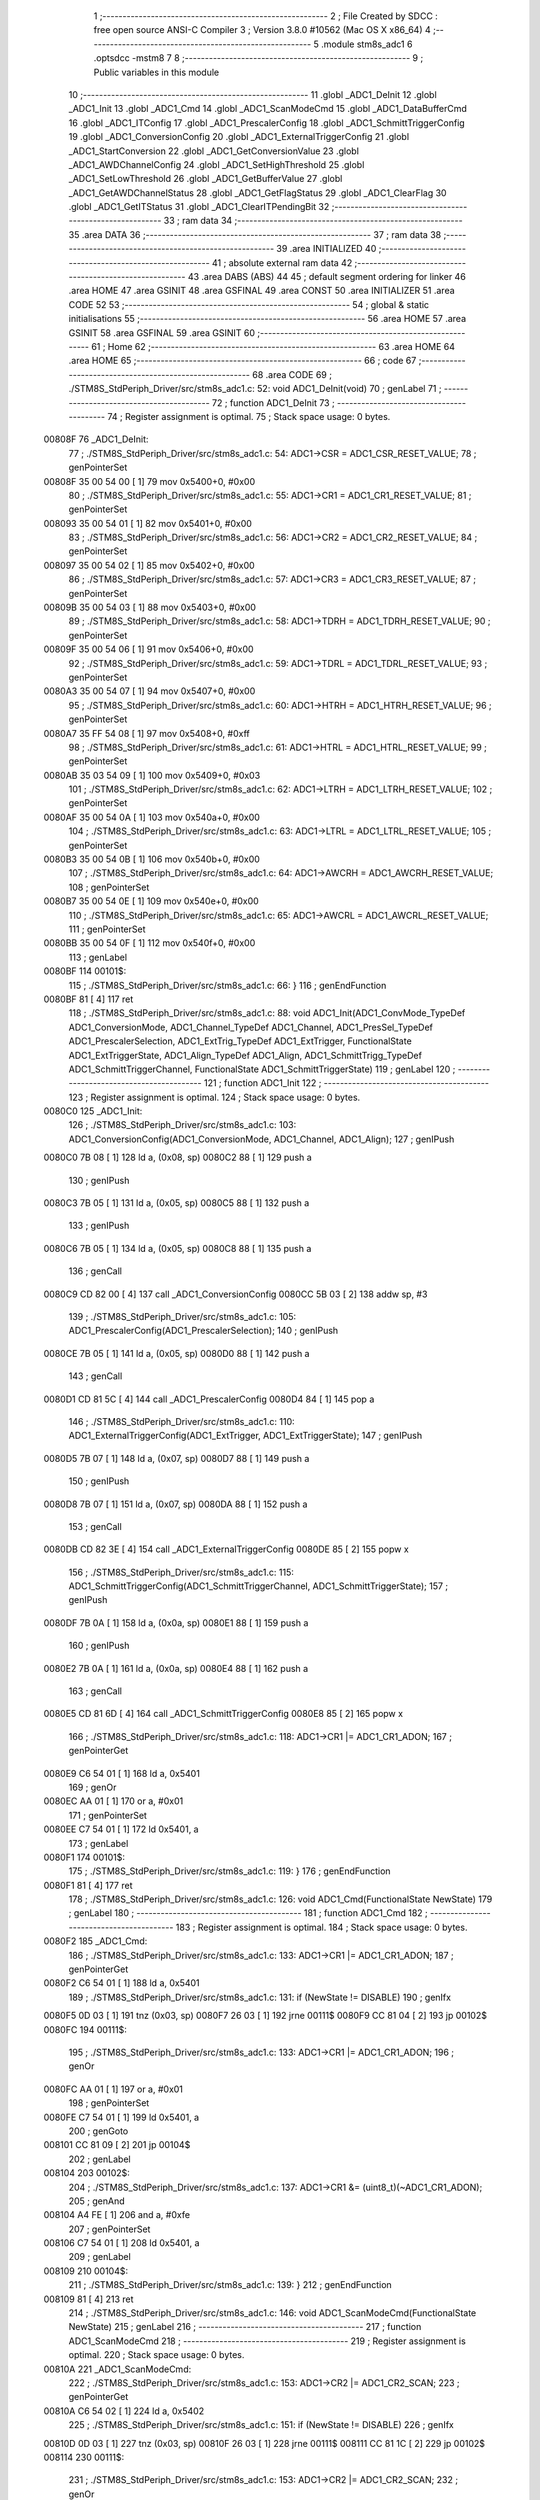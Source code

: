                                       1 ;--------------------------------------------------------
                                      2 ; File Created by SDCC : free open source ANSI-C Compiler
                                      3 ; Version 3.8.0 #10562 (Mac OS X x86_64)
                                      4 ;--------------------------------------------------------
                                      5 	.module stm8s_adc1
                                      6 	.optsdcc -mstm8
                                      7 	
                                      8 ;--------------------------------------------------------
                                      9 ; Public variables in this module
                                     10 ;--------------------------------------------------------
                                     11 	.globl _ADC1_DeInit
                                     12 	.globl _ADC1_Init
                                     13 	.globl _ADC1_Cmd
                                     14 	.globl _ADC1_ScanModeCmd
                                     15 	.globl _ADC1_DataBufferCmd
                                     16 	.globl _ADC1_ITConfig
                                     17 	.globl _ADC1_PrescalerConfig
                                     18 	.globl _ADC1_SchmittTriggerConfig
                                     19 	.globl _ADC1_ConversionConfig
                                     20 	.globl _ADC1_ExternalTriggerConfig
                                     21 	.globl _ADC1_StartConversion
                                     22 	.globl _ADC1_GetConversionValue
                                     23 	.globl _ADC1_AWDChannelConfig
                                     24 	.globl _ADC1_SetHighThreshold
                                     25 	.globl _ADC1_SetLowThreshold
                                     26 	.globl _ADC1_GetBufferValue
                                     27 	.globl _ADC1_GetAWDChannelStatus
                                     28 	.globl _ADC1_GetFlagStatus
                                     29 	.globl _ADC1_ClearFlag
                                     30 	.globl _ADC1_GetITStatus
                                     31 	.globl _ADC1_ClearITPendingBit
                                     32 ;--------------------------------------------------------
                                     33 ; ram data
                                     34 ;--------------------------------------------------------
                                     35 	.area DATA
                                     36 ;--------------------------------------------------------
                                     37 ; ram data
                                     38 ;--------------------------------------------------------
                                     39 	.area INITIALIZED
                                     40 ;--------------------------------------------------------
                                     41 ; absolute external ram data
                                     42 ;--------------------------------------------------------
                                     43 	.area DABS (ABS)
                                     44 
                                     45 ; default segment ordering for linker
                                     46 	.area HOME
                                     47 	.area GSINIT
                                     48 	.area GSFINAL
                                     49 	.area CONST
                                     50 	.area INITIALIZER
                                     51 	.area CODE
                                     52 
                                     53 ;--------------------------------------------------------
                                     54 ; global & static initialisations
                                     55 ;--------------------------------------------------------
                                     56 	.area HOME
                                     57 	.area GSINIT
                                     58 	.area GSFINAL
                                     59 	.area GSINIT
                                     60 ;--------------------------------------------------------
                                     61 ; Home
                                     62 ;--------------------------------------------------------
                                     63 	.area HOME
                                     64 	.area HOME
                                     65 ;--------------------------------------------------------
                                     66 ; code
                                     67 ;--------------------------------------------------------
                                     68 	.area CODE
                                     69 ;	./STM8S_StdPeriph_Driver/src/stm8s_adc1.c: 52: void ADC1_DeInit(void)
                                     70 ; genLabel
                                     71 ;	-----------------------------------------
                                     72 ;	 function ADC1_DeInit
                                     73 ;	-----------------------------------------
                                     74 ;	Register assignment is optimal.
                                     75 ;	Stack space usage: 0 bytes.
      00808F                         76 _ADC1_DeInit:
                                     77 ;	./STM8S_StdPeriph_Driver/src/stm8s_adc1.c: 54: ADC1->CSR  = ADC1_CSR_RESET_VALUE;
                                     78 ; genPointerSet
      00808F 35 00 54 00      [ 1]   79 	mov	0x5400+0, #0x00
                                     80 ;	./STM8S_StdPeriph_Driver/src/stm8s_adc1.c: 55: ADC1->CR1  = ADC1_CR1_RESET_VALUE;
                                     81 ; genPointerSet
      008093 35 00 54 01      [ 1]   82 	mov	0x5401+0, #0x00
                                     83 ;	./STM8S_StdPeriph_Driver/src/stm8s_adc1.c: 56: ADC1->CR2  = ADC1_CR2_RESET_VALUE;
                                     84 ; genPointerSet
      008097 35 00 54 02      [ 1]   85 	mov	0x5402+0, #0x00
                                     86 ;	./STM8S_StdPeriph_Driver/src/stm8s_adc1.c: 57: ADC1->CR3  = ADC1_CR3_RESET_VALUE;
                                     87 ; genPointerSet
      00809B 35 00 54 03      [ 1]   88 	mov	0x5403+0, #0x00
                                     89 ;	./STM8S_StdPeriph_Driver/src/stm8s_adc1.c: 58: ADC1->TDRH = ADC1_TDRH_RESET_VALUE;
                                     90 ; genPointerSet
      00809F 35 00 54 06      [ 1]   91 	mov	0x5406+0, #0x00
                                     92 ;	./STM8S_StdPeriph_Driver/src/stm8s_adc1.c: 59: ADC1->TDRL = ADC1_TDRL_RESET_VALUE;
                                     93 ; genPointerSet
      0080A3 35 00 54 07      [ 1]   94 	mov	0x5407+0, #0x00
                                     95 ;	./STM8S_StdPeriph_Driver/src/stm8s_adc1.c: 60: ADC1->HTRH = ADC1_HTRH_RESET_VALUE;
                                     96 ; genPointerSet
      0080A7 35 FF 54 08      [ 1]   97 	mov	0x5408+0, #0xff
                                     98 ;	./STM8S_StdPeriph_Driver/src/stm8s_adc1.c: 61: ADC1->HTRL = ADC1_HTRL_RESET_VALUE;
                                     99 ; genPointerSet
      0080AB 35 03 54 09      [ 1]  100 	mov	0x5409+0, #0x03
                                    101 ;	./STM8S_StdPeriph_Driver/src/stm8s_adc1.c: 62: ADC1->LTRH = ADC1_LTRH_RESET_VALUE;
                                    102 ; genPointerSet
      0080AF 35 00 54 0A      [ 1]  103 	mov	0x540a+0, #0x00
                                    104 ;	./STM8S_StdPeriph_Driver/src/stm8s_adc1.c: 63: ADC1->LTRL = ADC1_LTRL_RESET_VALUE;
                                    105 ; genPointerSet
      0080B3 35 00 54 0B      [ 1]  106 	mov	0x540b+0, #0x00
                                    107 ;	./STM8S_StdPeriph_Driver/src/stm8s_adc1.c: 64: ADC1->AWCRH = ADC1_AWCRH_RESET_VALUE;
                                    108 ; genPointerSet
      0080B7 35 00 54 0E      [ 1]  109 	mov	0x540e+0, #0x00
                                    110 ;	./STM8S_StdPeriph_Driver/src/stm8s_adc1.c: 65: ADC1->AWCRL = ADC1_AWCRL_RESET_VALUE;
                                    111 ; genPointerSet
      0080BB 35 00 54 0F      [ 1]  112 	mov	0x540f+0, #0x00
                                    113 ; genLabel
      0080BF                        114 00101$:
                                    115 ;	./STM8S_StdPeriph_Driver/src/stm8s_adc1.c: 66: }
                                    116 ; genEndFunction
      0080BF 81               [ 4]  117 	ret
                                    118 ;	./STM8S_StdPeriph_Driver/src/stm8s_adc1.c: 88: void ADC1_Init(ADC1_ConvMode_TypeDef ADC1_ConversionMode, ADC1_Channel_TypeDef ADC1_Channel, ADC1_PresSel_TypeDef ADC1_PrescalerSelection, ADC1_ExtTrig_TypeDef ADC1_ExtTrigger, FunctionalState ADC1_ExtTriggerState, ADC1_Align_TypeDef ADC1_Align, ADC1_SchmittTrigg_TypeDef ADC1_SchmittTriggerChannel, FunctionalState ADC1_SchmittTriggerState)
                                    119 ; genLabel
                                    120 ;	-----------------------------------------
                                    121 ;	 function ADC1_Init
                                    122 ;	-----------------------------------------
                                    123 ;	Register assignment is optimal.
                                    124 ;	Stack space usage: 0 bytes.
      0080C0                        125 _ADC1_Init:
                                    126 ;	./STM8S_StdPeriph_Driver/src/stm8s_adc1.c: 103: ADC1_ConversionConfig(ADC1_ConversionMode, ADC1_Channel, ADC1_Align);
                                    127 ; genIPush
      0080C0 7B 08            [ 1]  128 	ld	a, (0x08, sp)
      0080C2 88               [ 1]  129 	push	a
                                    130 ; genIPush
      0080C3 7B 05            [ 1]  131 	ld	a, (0x05, sp)
      0080C5 88               [ 1]  132 	push	a
                                    133 ; genIPush
      0080C6 7B 05            [ 1]  134 	ld	a, (0x05, sp)
      0080C8 88               [ 1]  135 	push	a
                                    136 ; genCall
      0080C9 CD 82 00         [ 4]  137 	call	_ADC1_ConversionConfig
      0080CC 5B 03            [ 2]  138 	addw	sp, #3
                                    139 ;	./STM8S_StdPeriph_Driver/src/stm8s_adc1.c: 105: ADC1_PrescalerConfig(ADC1_PrescalerSelection);
                                    140 ; genIPush
      0080CE 7B 05            [ 1]  141 	ld	a, (0x05, sp)
      0080D0 88               [ 1]  142 	push	a
                                    143 ; genCall
      0080D1 CD 81 5C         [ 4]  144 	call	_ADC1_PrescalerConfig
      0080D4 84               [ 1]  145 	pop	a
                                    146 ;	./STM8S_StdPeriph_Driver/src/stm8s_adc1.c: 110: ADC1_ExternalTriggerConfig(ADC1_ExtTrigger, ADC1_ExtTriggerState);
                                    147 ; genIPush
      0080D5 7B 07            [ 1]  148 	ld	a, (0x07, sp)
      0080D7 88               [ 1]  149 	push	a
                                    150 ; genIPush
      0080D8 7B 07            [ 1]  151 	ld	a, (0x07, sp)
      0080DA 88               [ 1]  152 	push	a
                                    153 ; genCall
      0080DB CD 82 3E         [ 4]  154 	call	_ADC1_ExternalTriggerConfig
      0080DE 85               [ 2]  155 	popw	x
                                    156 ;	./STM8S_StdPeriph_Driver/src/stm8s_adc1.c: 115: ADC1_SchmittTriggerConfig(ADC1_SchmittTriggerChannel, ADC1_SchmittTriggerState);
                                    157 ; genIPush
      0080DF 7B 0A            [ 1]  158 	ld	a, (0x0a, sp)
      0080E1 88               [ 1]  159 	push	a
                                    160 ; genIPush
      0080E2 7B 0A            [ 1]  161 	ld	a, (0x0a, sp)
      0080E4 88               [ 1]  162 	push	a
                                    163 ; genCall
      0080E5 CD 81 6D         [ 4]  164 	call	_ADC1_SchmittTriggerConfig
      0080E8 85               [ 2]  165 	popw	x
                                    166 ;	./STM8S_StdPeriph_Driver/src/stm8s_adc1.c: 118: ADC1->CR1 |= ADC1_CR1_ADON;
                                    167 ; genPointerGet
      0080E9 C6 54 01         [ 1]  168 	ld	a, 0x5401
                                    169 ; genOr
      0080EC AA 01            [ 1]  170 	or	a, #0x01
                                    171 ; genPointerSet
      0080EE C7 54 01         [ 1]  172 	ld	0x5401, a
                                    173 ; genLabel
      0080F1                        174 00101$:
                                    175 ;	./STM8S_StdPeriph_Driver/src/stm8s_adc1.c: 119: }
                                    176 ; genEndFunction
      0080F1 81               [ 4]  177 	ret
                                    178 ;	./STM8S_StdPeriph_Driver/src/stm8s_adc1.c: 126: void ADC1_Cmd(FunctionalState NewState)
                                    179 ; genLabel
                                    180 ;	-----------------------------------------
                                    181 ;	 function ADC1_Cmd
                                    182 ;	-----------------------------------------
                                    183 ;	Register assignment is optimal.
                                    184 ;	Stack space usage: 0 bytes.
      0080F2                        185 _ADC1_Cmd:
                                    186 ;	./STM8S_StdPeriph_Driver/src/stm8s_adc1.c: 133: ADC1->CR1 |= ADC1_CR1_ADON;
                                    187 ; genPointerGet
      0080F2 C6 54 01         [ 1]  188 	ld	a, 0x5401
                                    189 ;	./STM8S_StdPeriph_Driver/src/stm8s_adc1.c: 131: if (NewState != DISABLE)
                                    190 ; genIfx
      0080F5 0D 03            [ 1]  191 	tnz	(0x03, sp)
      0080F7 26 03            [ 1]  192 	jrne	00111$
      0080F9 CC 81 04         [ 2]  193 	jp	00102$
      0080FC                        194 00111$:
                                    195 ;	./STM8S_StdPeriph_Driver/src/stm8s_adc1.c: 133: ADC1->CR1 |= ADC1_CR1_ADON;
                                    196 ; genOr
      0080FC AA 01            [ 1]  197 	or	a, #0x01
                                    198 ; genPointerSet
      0080FE C7 54 01         [ 1]  199 	ld	0x5401, a
                                    200 ; genGoto
      008101 CC 81 09         [ 2]  201 	jp	00104$
                                    202 ; genLabel
      008104                        203 00102$:
                                    204 ;	./STM8S_StdPeriph_Driver/src/stm8s_adc1.c: 137: ADC1->CR1 &= (uint8_t)(~ADC1_CR1_ADON);
                                    205 ; genAnd
      008104 A4 FE            [ 1]  206 	and	a, #0xfe
                                    207 ; genPointerSet
      008106 C7 54 01         [ 1]  208 	ld	0x5401, a
                                    209 ; genLabel
      008109                        210 00104$:
                                    211 ;	./STM8S_StdPeriph_Driver/src/stm8s_adc1.c: 139: }
                                    212 ; genEndFunction
      008109 81               [ 4]  213 	ret
                                    214 ;	./STM8S_StdPeriph_Driver/src/stm8s_adc1.c: 146: void ADC1_ScanModeCmd(FunctionalState NewState)
                                    215 ; genLabel
                                    216 ;	-----------------------------------------
                                    217 ;	 function ADC1_ScanModeCmd
                                    218 ;	-----------------------------------------
                                    219 ;	Register assignment is optimal.
                                    220 ;	Stack space usage: 0 bytes.
      00810A                        221 _ADC1_ScanModeCmd:
                                    222 ;	./STM8S_StdPeriph_Driver/src/stm8s_adc1.c: 153: ADC1->CR2 |= ADC1_CR2_SCAN;
                                    223 ; genPointerGet
      00810A C6 54 02         [ 1]  224 	ld	a, 0x5402
                                    225 ;	./STM8S_StdPeriph_Driver/src/stm8s_adc1.c: 151: if (NewState != DISABLE)
                                    226 ; genIfx
      00810D 0D 03            [ 1]  227 	tnz	(0x03, sp)
      00810F 26 03            [ 1]  228 	jrne	00111$
      008111 CC 81 1C         [ 2]  229 	jp	00102$
      008114                        230 00111$:
                                    231 ;	./STM8S_StdPeriph_Driver/src/stm8s_adc1.c: 153: ADC1->CR2 |= ADC1_CR2_SCAN;
                                    232 ; genOr
      008114 AA 02            [ 1]  233 	or	a, #0x02
                                    234 ; genPointerSet
      008116 C7 54 02         [ 1]  235 	ld	0x5402, a
                                    236 ; genGoto
      008119 CC 81 21         [ 2]  237 	jp	00104$
                                    238 ; genLabel
      00811C                        239 00102$:
                                    240 ;	./STM8S_StdPeriph_Driver/src/stm8s_adc1.c: 157: ADC1->CR2 &= (uint8_t)(~ADC1_CR2_SCAN);
                                    241 ; genAnd
      00811C A4 FD            [ 1]  242 	and	a, #0xfd
                                    243 ; genPointerSet
      00811E C7 54 02         [ 1]  244 	ld	0x5402, a
                                    245 ; genLabel
      008121                        246 00104$:
                                    247 ;	./STM8S_StdPeriph_Driver/src/stm8s_adc1.c: 159: }
                                    248 ; genEndFunction
      008121 81               [ 4]  249 	ret
                                    250 ;	./STM8S_StdPeriph_Driver/src/stm8s_adc1.c: 166: void ADC1_DataBufferCmd(FunctionalState NewState)
                                    251 ; genLabel
                                    252 ;	-----------------------------------------
                                    253 ;	 function ADC1_DataBufferCmd
                                    254 ;	-----------------------------------------
                                    255 ;	Register assignment is optimal.
                                    256 ;	Stack space usage: 0 bytes.
      008122                        257 _ADC1_DataBufferCmd:
                                    258 ;	./STM8S_StdPeriph_Driver/src/stm8s_adc1.c: 173: ADC1->CR3 |= ADC1_CR3_DBUF;
                                    259 ; genPointerGet
      008122 C6 54 03         [ 1]  260 	ld	a, 0x5403
                                    261 ;	./STM8S_StdPeriph_Driver/src/stm8s_adc1.c: 171: if (NewState != DISABLE)
                                    262 ; genIfx
      008125 0D 03            [ 1]  263 	tnz	(0x03, sp)
      008127 26 03            [ 1]  264 	jrne	00111$
      008129 CC 81 34         [ 2]  265 	jp	00102$
      00812C                        266 00111$:
                                    267 ;	./STM8S_StdPeriph_Driver/src/stm8s_adc1.c: 173: ADC1->CR3 |= ADC1_CR3_DBUF;
                                    268 ; genOr
      00812C AA 80            [ 1]  269 	or	a, #0x80
                                    270 ; genPointerSet
      00812E C7 54 03         [ 1]  271 	ld	0x5403, a
                                    272 ; genGoto
      008131 CC 81 39         [ 2]  273 	jp	00104$
                                    274 ; genLabel
      008134                        275 00102$:
                                    276 ;	./STM8S_StdPeriph_Driver/src/stm8s_adc1.c: 177: ADC1->CR3 &= (uint8_t)(~ADC1_CR3_DBUF);
                                    277 ; genAnd
      008134 A4 7F            [ 1]  278 	and	a, #0x7f
                                    279 ; genPointerSet
      008136 C7 54 03         [ 1]  280 	ld	0x5403, a
                                    281 ; genLabel
      008139                        282 00104$:
                                    283 ;	./STM8S_StdPeriph_Driver/src/stm8s_adc1.c: 179: }
                                    284 ; genEndFunction
      008139 81               [ 4]  285 	ret
                                    286 ;	./STM8S_StdPeriph_Driver/src/stm8s_adc1.c: 190: void ADC1_ITConfig(ADC1_IT_TypeDef ADC1_IT, FunctionalState NewState)
                                    287 ; genLabel
                                    288 ;	-----------------------------------------
                                    289 ;	 function ADC1_ITConfig
                                    290 ;	-----------------------------------------
                                    291 ;	Register assignment might be sub-optimal.
                                    292 ;	Stack space usage: 1 bytes.
      00813A                        293 _ADC1_ITConfig:
      00813A 88               [ 1]  294 	push	a
                                    295 ;	./STM8S_StdPeriph_Driver/src/stm8s_adc1.c: 199: ADC1->CSR |= (uint8_t)ADC1_IT;
                                    296 ; genPointerGet
      00813B C6 54 00         [ 1]  297 	ld	a, 0x5400
      00813E 6B 01            [ 1]  298 	ld	(0x01, sp), a
                                    299 ;	./STM8S_StdPeriph_Driver/src/stm8s_adc1.c: 196: if (NewState != DISABLE)
                                    300 ; genIfx
      008140 0D 06            [ 1]  301 	tnz	(0x06, sp)
      008142 26 03            [ 1]  302 	jrne	00111$
      008144 CC 81 51         [ 2]  303 	jp	00102$
      008147                        304 00111$:
                                    305 ;	./STM8S_StdPeriph_Driver/src/stm8s_adc1.c: 199: ADC1->CSR |= (uint8_t)ADC1_IT;
                                    306 ; genCast
                                    307 ; genAssign
      008147 7B 05            [ 1]  308 	ld	a, (0x05, sp)
                                    309 ; genOr
      008149 1A 01            [ 1]  310 	or	a, (0x01, sp)
                                    311 ; genPointerSet
      00814B C7 54 00         [ 1]  312 	ld	0x5400, a
                                    313 ; genGoto
      00814E CC 81 5A         [ 2]  314 	jp	00104$
                                    315 ; genLabel
      008151                        316 00102$:
                                    317 ;	./STM8S_StdPeriph_Driver/src/stm8s_adc1.c: 204: ADC1->CSR &= (uint8_t)((uint16_t)~(uint16_t)ADC1_IT);
                                    318 ; genCpl
      008151 1E 04            [ 2]  319 	ldw	x, (0x04, sp)
      008153 53               [ 2]  320 	cplw	x
                                    321 ; genCast
                                    322 ; genAssign
      008154 9F               [ 1]  323 	ld	a, xl
                                    324 ; genAnd
      008155 14 01            [ 1]  325 	and	a, (0x01, sp)
                                    326 ; genPointerSet
      008157 C7 54 00         [ 1]  327 	ld	0x5400, a
                                    328 ; genLabel
      00815A                        329 00104$:
                                    330 ;	./STM8S_StdPeriph_Driver/src/stm8s_adc1.c: 206: }
                                    331 ; genEndFunction
      00815A 84               [ 1]  332 	pop	a
      00815B 81               [ 4]  333 	ret
                                    334 ;	./STM8S_StdPeriph_Driver/src/stm8s_adc1.c: 214: void ADC1_PrescalerConfig(ADC1_PresSel_TypeDef ADC1_Prescaler)
                                    335 ; genLabel
                                    336 ;	-----------------------------------------
                                    337 ;	 function ADC1_PrescalerConfig
                                    338 ;	-----------------------------------------
                                    339 ;	Register assignment is optimal.
                                    340 ;	Stack space usage: 0 bytes.
      00815C                        341 _ADC1_PrescalerConfig:
                                    342 ;	./STM8S_StdPeriph_Driver/src/stm8s_adc1.c: 220: ADC1->CR1 &= (uint8_t)(~ADC1_CR1_SPSEL);
                                    343 ; genPointerGet
      00815C C6 54 01         [ 1]  344 	ld	a, 0x5401
                                    345 ; genAnd
      00815F A4 8F            [ 1]  346 	and	a, #0x8f
                                    347 ; genPointerSet
      008161 C7 54 01         [ 1]  348 	ld	0x5401, a
                                    349 ;	./STM8S_StdPeriph_Driver/src/stm8s_adc1.c: 222: ADC1->CR1 |= (uint8_t)(ADC1_Prescaler);
                                    350 ; genPointerGet
      008164 C6 54 01         [ 1]  351 	ld	a, 0x5401
                                    352 ; genOr
      008167 1A 03            [ 1]  353 	or	a, (0x03, sp)
                                    354 ; genPointerSet
      008169 C7 54 01         [ 1]  355 	ld	0x5401, a
                                    356 ; genLabel
      00816C                        357 00101$:
                                    358 ;	./STM8S_StdPeriph_Driver/src/stm8s_adc1.c: 223: }
                                    359 ; genEndFunction
      00816C 81               [ 4]  360 	ret
                                    361 ;	./STM8S_StdPeriph_Driver/src/stm8s_adc1.c: 233: void ADC1_SchmittTriggerConfig(ADC1_SchmittTrigg_TypeDef ADC1_SchmittTriggerChannel, FunctionalState NewState)
                                    362 ; genLabel
                                    363 ;	-----------------------------------------
                                    364 ;	 function ADC1_SchmittTriggerConfig
                                    365 ;	-----------------------------------------
                                    366 ;	Register assignment is optimal.
                                    367 ;	Stack space usage: 2 bytes.
      00816D                        368 _ADC1_SchmittTriggerConfig:
      00816D 89               [ 2]  369 	pushw	x
                                    370 ;	./STM8S_StdPeriph_Driver/src/stm8s_adc1.c: 239: if (ADC1_SchmittTriggerChannel == ADC1_SCHMITTTRIG_ALL)
                                    371 ; genCmpEQorNE
      00816E 7B 05            [ 1]  372 	ld	a, (0x05, sp)
      008170 4C               [ 1]  373 	inc	a
      008171 26 03            [ 1]  374 	jrne	00144$
      008173 CC 81 79         [ 2]  375 	jp	00145$
      008176                        376 00144$:
      008176 CC 81 9F         [ 2]  377 	jp	00114$
      008179                        378 00145$:
                                    379 ; skipping generated iCode
                                    380 ;	./STM8S_StdPeriph_Driver/src/stm8s_adc1.c: 243: ADC1->TDRL &= (uint8_t)0x0;
                                    381 ; genPointerGet
                                    382 ; Dummy read
      008179 C6 54 07         [ 1]  383 	ld	a, 0x5407
                                    384 ;	./STM8S_StdPeriph_Driver/src/stm8s_adc1.c: 241: if (NewState != DISABLE)
                                    385 ; genIfx
      00817C 0D 06            [ 1]  386 	tnz	(0x06, sp)
      00817E 26 03            [ 1]  387 	jrne	00146$
      008180 CC 81 91         [ 2]  388 	jp	00102$
      008183                        389 00146$:
                                    390 ;	./STM8S_StdPeriph_Driver/src/stm8s_adc1.c: 243: ADC1->TDRL &= (uint8_t)0x0;
                                    391 ; genPointerSet
      008183 35 00 54 07      [ 1]  392 	mov	0x5407+0, #0x00
                                    393 ;	./STM8S_StdPeriph_Driver/src/stm8s_adc1.c: 244: ADC1->TDRH &= (uint8_t)0x0;
                                    394 ; genPointerGet
                                    395 ; Dummy read
      008187 C6 54 06         [ 1]  396 	ld	a, 0x5406
                                    397 ; genPointerSet
      00818A 35 00 54 06      [ 1]  398 	mov	0x5406+0, #0x00
                                    399 ; genGoto
      00818E CC 81 FE         [ 2]  400 	jp	00116$
                                    401 ; genLabel
      008191                        402 00102$:
                                    403 ;	./STM8S_StdPeriph_Driver/src/stm8s_adc1.c: 248: ADC1->TDRL |= (uint8_t)0xFF;
                                    404 ; genPointerSet
      008191 35 FF 54 07      [ 1]  405 	mov	0x5407+0, #0xff
                                    406 ;	./STM8S_StdPeriph_Driver/src/stm8s_adc1.c: 249: ADC1->TDRH |= (uint8_t)0xFF;
                                    407 ; genPointerGet
                                    408 ; Dummy read
      008195 C6 54 06         [ 1]  409 	ld	a, 0x5406
                                    410 ; genPointerSet
      008198 35 FF 54 06      [ 1]  411 	mov	0x5406+0, #0xff
                                    412 ; genGoto
      00819C CC 81 FE         [ 2]  413 	jp	00116$
                                    414 ; genLabel
      00819F                        415 00114$:
                                    416 ;	./STM8S_StdPeriph_Driver/src/stm8s_adc1.c: 252: else if (ADC1_SchmittTriggerChannel < ADC1_SCHMITTTRIG_CHANNEL8)
                                    417 ; genCmp
                                    418 ; genCmpTop
      00819F 7B 05            [ 1]  419 	ld	a, (0x05, sp)
      0081A1 A1 08            [ 1]  420 	cp	a, #0x08
      0081A3 25 03            [ 1]  421 	jrc	00147$
      0081A5 CC 81 D2         [ 2]  422 	jp	00111$
      0081A8                        423 00147$:
                                    424 ; skipping generated iCode
                                    425 ;	./STM8S_StdPeriph_Driver/src/stm8s_adc1.c: 243: ADC1->TDRL &= (uint8_t)0x0;
                                    426 ; genPointerGet
      0081A8 C6 54 07         [ 1]  427 	ld	a, 0x5407
      0081AB 6B 02            [ 1]  428 	ld	(0x02, sp), a
                                    429 ;	./STM8S_StdPeriph_Driver/src/stm8s_adc1.c: 256: ADC1->TDRL &= (uint8_t)(~(uint8_t)((uint8_t)0x01 << (uint8_t)ADC1_SchmittTriggerChannel));
                                    430 ; genLeftShift
      0081AD A6 01            [ 1]  431 	ld	a, #0x01
      0081AF 88               [ 1]  432 	push	a
      0081B0 7B 06            [ 1]  433 	ld	a, (0x06, sp)
      0081B2 27 05            [ 1]  434 	jreq	00149$
      0081B4                        435 00148$:
      0081B4 08 01            [ 1]  436 	sll	(1, sp)
      0081B6 4A               [ 1]  437 	dec	a
      0081B7 26 FB            [ 1]  438 	jrne	00148$
      0081B9                        439 00149$:
      0081B9 84               [ 1]  440 	pop	a
                                    441 ;	./STM8S_StdPeriph_Driver/src/stm8s_adc1.c: 254: if (NewState != DISABLE)
                                    442 ; genIfx
      0081BA 0D 06            [ 1]  443 	tnz	(0x06, sp)
      0081BC 26 03            [ 1]  444 	jrne	00150$
      0081BE CC 81 CA         [ 2]  445 	jp	00105$
      0081C1                        446 00150$:
                                    447 ;	./STM8S_StdPeriph_Driver/src/stm8s_adc1.c: 256: ADC1->TDRL &= (uint8_t)(~(uint8_t)((uint8_t)0x01 << (uint8_t)ADC1_SchmittTriggerChannel));
                                    448 ; genCpl
      0081C1 43               [ 1]  449 	cpl	a
                                    450 ; genAnd
      0081C2 14 02            [ 1]  451 	and	a, (0x02, sp)
                                    452 ; genPointerSet
      0081C4 C7 54 07         [ 1]  453 	ld	0x5407, a
                                    454 ; genGoto
      0081C7 CC 81 FE         [ 2]  455 	jp	00116$
                                    456 ; genLabel
      0081CA                        457 00105$:
                                    458 ;	./STM8S_StdPeriph_Driver/src/stm8s_adc1.c: 260: ADC1->TDRL |= (uint8_t)((uint8_t)0x01 << (uint8_t)ADC1_SchmittTriggerChannel);
                                    459 ; genOr
      0081CA 1A 02            [ 1]  460 	or	a, (0x02, sp)
                                    461 ; genPointerSet
      0081CC C7 54 07         [ 1]  462 	ld	0x5407, a
                                    463 ; genGoto
      0081CF CC 81 FE         [ 2]  464 	jp	00116$
                                    465 ; genLabel
      0081D2                        466 00111$:
                                    467 ;	./STM8S_StdPeriph_Driver/src/stm8s_adc1.c: 244: ADC1->TDRH &= (uint8_t)0x0;
                                    468 ; genPointerGet
      0081D2 C6 54 06         [ 1]  469 	ld	a, 0x5406
      0081D5 6B 01            [ 1]  470 	ld	(0x01, sp), a
                                    471 ;	./STM8S_StdPeriph_Driver/src/stm8s_adc1.c: 267: ADC1->TDRH &= (uint8_t)(~(uint8_t)((uint8_t)0x01 << ((uint8_t)ADC1_SchmittTriggerChannel - (uint8_t)8)));
                                    472 ; genMinus
      0081D7 7B 05            [ 1]  473 	ld	a, (0x05, sp)
      0081D9 A0 08            [ 1]  474 	sub	a, #0x08
      0081DB 97               [ 1]  475 	ld	xl, a
                                    476 ; genLeftShift
      0081DC A6 01            [ 1]  477 	ld	a, #0x01
      0081DE 88               [ 1]  478 	push	a
      0081DF 9F               [ 1]  479 	ld	a, xl
      0081E0 4D               [ 1]  480 	tnz	a
      0081E1 27 05            [ 1]  481 	jreq	00152$
      0081E3                        482 00151$:
      0081E3 08 01            [ 1]  483 	sll	(1, sp)
      0081E5 4A               [ 1]  484 	dec	a
      0081E6 26 FB            [ 1]  485 	jrne	00151$
      0081E8                        486 00152$:
      0081E8 84               [ 1]  487 	pop	a
                                    488 ;	./STM8S_StdPeriph_Driver/src/stm8s_adc1.c: 265: if (NewState != DISABLE)
                                    489 ; genIfx
      0081E9 0D 06            [ 1]  490 	tnz	(0x06, sp)
      0081EB 26 03            [ 1]  491 	jrne	00153$
      0081ED CC 81 F9         [ 2]  492 	jp	00108$
      0081F0                        493 00153$:
                                    494 ;	./STM8S_StdPeriph_Driver/src/stm8s_adc1.c: 267: ADC1->TDRH &= (uint8_t)(~(uint8_t)((uint8_t)0x01 << ((uint8_t)ADC1_SchmittTriggerChannel - (uint8_t)8)));
                                    495 ; genCpl
      0081F0 43               [ 1]  496 	cpl	a
                                    497 ; genAnd
      0081F1 14 01            [ 1]  498 	and	a, (0x01, sp)
                                    499 ; genPointerSet
      0081F3 C7 54 06         [ 1]  500 	ld	0x5406, a
                                    501 ; genGoto
      0081F6 CC 81 FE         [ 2]  502 	jp	00116$
                                    503 ; genLabel
      0081F9                        504 00108$:
                                    505 ;	./STM8S_StdPeriph_Driver/src/stm8s_adc1.c: 271: ADC1->TDRH |= (uint8_t)((uint8_t)0x01 << ((uint8_t)ADC1_SchmittTriggerChannel - (uint8_t)8));
                                    506 ; genOr
      0081F9 1A 01            [ 1]  507 	or	a, (0x01, sp)
                                    508 ; genPointerSet
      0081FB C7 54 06         [ 1]  509 	ld	0x5406, a
                                    510 ; genLabel
      0081FE                        511 00116$:
                                    512 ;	./STM8S_StdPeriph_Driver/src/stm8s_adc1.c: 274: }
                                    513 ; genEndFunction
      0081FE 85               [ 2]  514 	popw	x
      0081FF 81               [ 4]  515 	ret
                                    516 ;	./STM8S_StdPeriph_Driver/src/stm8s_adc1.c: 286: void ADC1_ConversionConfig(ADC1_ConvMode_TypeDef ADC1_ConversionMode, ADC1_Channel_TypeDef ADC1_Channel, ADC1_Align_TypeDef ADC1_Align)
                                    517 ; genLabel
                                    518 ;	-----------------------------------------
                                    519 ;	 function ADC1_ConversionConfig
                                    520 ;	-----------------------------------------
                                    521 ;	Register assignment is optimal.
                                    522 ;	Stack space usage: 0 bytes.
      008200                        523 _ADC1_ConversionConfig:
                                    524 ;	./STM8S_StdPeriph_Driver/src/stm8s_adc1.c: 294: ADC1->CR2 &= (uint8_t)(~ADC1_CR2_ALIGN);
                                    525 ; genPointerGet
      008200 C6 54 02         [ 1]  526 	ld	a, 0x5402
                                    527 ; genAnd
      008203 A4 F7            [ 1]  528 	and	a, #0xf7
                                    529 ; genPointerSet
      008205 C7 54 02         [ 1]  530 	ld	0x5402, a
                                    531 ;	./STM8S_StdPeriph_Driver/src/stm8s_adc1.c: 296: ADC1->CR2 |= (uint8_t)(ADC1_Align);
                                    532 ; genPointerGet
      008208 C6 54 02         [ 1]  533 	ld	a, 0x5402
                                    534 ; genOr
      00820B 1A 05            [ 1]  535 	or	a, (0x05, sp)
                                    536 ; genPointerSet
      00820D C7 54 02         [ 1]  537 	ld	0x5402, a
                                    538 ;	./STM8S_StdPeriph_Driver/src/stm8s_adc1.c: 301: ADC1->CR1 |= ADC1_CR1_CONT;
                                    539 ; genPointerGet
      008210 C6 54 01         [ 1]  540 	ld	a, 0x5401
                                    541 ;	./STM8S_StdPeriph_Driver/src/stm8s_adc1.c: 298: if (ADC1_ConversionMode == ADC1_CONVERSIONMODE_CONTINUOUS)
                                    542 ; genCmpEQorNE
      008213 88               [ 1]  543 	push	a
      008214 7B 04            [ 1]  544 	ld	a, (0x04, sp)
      008216 4A               [ 1]  545 	dec	a
      008217 84               [ 1]  546 	pop	a
      008218 26 03            [ 1]  547 	jrne	00112$
      00821A CC 82 20         [ 2]  548 	jp	00113$
      00821D                        549 00112$:
      00821D CC 82 28         [ 2]  550 	jp	00102$
      008220                        551 00113$:
                                    552 ; skipping generated iCode
                                    553 ;	./STM8S_StdPeriph_Driver/src/stm8s_adc1.c: 301: ADC1->CR1 |= ADC1_CR1_CONT;
                                    554 ; genOr
      008220 AA 02            [ 1]  555 	or	a, #0x02
                                    556 ; genPointerSet
      008222 C7 54 01         [ 1]  557 	ld	0x5401, a
                                    558 ; genGoto
      008225 CC 82 2D         [ 2]  559 	jp	00103$
                                    560 ; genLabel
      008228                        561 00102$:
                                    562 ;	./STM8S_StdPeriph_Driver/src/stm8s_adc1.c: 306: ADC1->CR1 &= (uint8_t)(~ADC1_CR1_CONT);
                                    563 ; genAnd
      008228 A4 FD            [ 1]  564 	and	a, #0xfd
                                    565 ; genPointerSet
      00822A C7 54 01         [ 1]  566 	ld	0x5401, a
                                    567 ; genLabel
      00822D                        568 00103$:
                                    569 ;	./STM8S_StdPeriph_Driver/src/stm8s_adc1.c: 310: ADC1->CSR &= (uint8_t)(~ADC1_CSR_CH);
                                    570 ; genPointerGet
      00822D C6 54 00         [ 1]  571 	ld	a, 0x5400
                                    572 ; genAnd
      008230 A4 F0            [ 1]  573 	and	a, #0xf0
                                    574 ; genPointerSet
      008232 C7 54 00         [ 1]  575 	ld	0x5400, a
                                    576 ;	./STM8S_StdPeriph_Driver/src/stm8s_adc1.c: 312: ADC1->CSR |= (uint8_t)(ADC1_Channel);
                                    577 ; genPointerGet
      008235 C6 54 00         [ 1]  578 	ld	a, 0x5400
                                    579 ; genOr
      008238 1A 04            [ 1]  580 	or	a, (0x04, sp)
                                    581 ; genPointerSet
      00823A C7 54 00         [ 1]  582 	ld	0x5400, a
                                    583 ; genLabel
      00823D                        584 00104$:
                                    585 ;	./STM8S_StdPeriph_Driver/src/stm8s_adc1.c: 313: }
                                    586 ; genEndFunction
      00823D 81               [ 4]  587 	ret
                                    588 ;	./STM8S_StdPeriph_Driver/src/stm8s_adc1.c: 325: void ADC1_ExternalTriggerConfig(ADC1_ExtTrig_TypeDef ADC1_ExtTrigger, FunctionalState NewState)
                                    589 ; genLabel
                                    590 ;	-----------------------------------------
                                    591 ;	 function ADC1_ExternalTriggerConfig
                                    592 ;	-----------------------------------------
                                    593 ;	Register assignment is optimal.
                                    594 ;	Stack space usage: 0 bytes.
      00823E                        595 _ADC1_ExternalTriggerConfig:
                                    596 ;	./STM8S_StdPeriph_Driver/src/stm8s_adc1.c: 332: ADC1->CR2 &= (uint8_t)(~ADC1_CR2_EXTSEL);
                                    597 ; genPointerGet
      00823E C6 54 02         [ 1]  598 	ld	a, 0x5402
                                    599 ; genAnd
      008241 A4 CF            [ 1]  600 	and	a, #0xcf
                                    601 ; genPointerSet
      008243 C7 54 02         [ 1]  602 	ld	0x5402, a
                                    603 ; genPointerGet
      008246 C6 54 02         [ 1]  604 	ld	a, 0x5402
                                    605 ;	./STM8S_StdPeriph_Driver/src/stm8s_adc1.c: 334: if (NewState != DISABLE)
                                    606 ; genIfx
      008249 0D 04            [ 1]  607 	tnz	(0x04, sp)
      00824B 26 03            [ 1]  608 	jrne	00111$
      00824D CC 82 58         [ 2]  609 	jp	00102$
      008250                        610 00111$:
                                    611 ;	./STM8S_StdPeriph_Driver/src/stm8s_adc1.c: 337: ADC1->CR2 |= (uint8_t)(ADC1_CR2_EXTTRIG);
                                    612 ; genOr
      008250 AA 40            [ 1]  613 	or	a, #0x40
                                    614 ; genPointerSet
      008252 C7 54 02         [ 1]  615 	ld	0x5402, a
                                    616 ; genGoto
      008255 CC 82 5D         [ 2]  617 	jp	00103$
                                    618 ; genLabel
      008258                        619 00102$:
                                    620 ;	./STM8S_StdPeriph_Driver/src/stm8s_adc1.c: 342: ADC1->CR2 &= (uint8_t)(~ADC1_CR2_EXTTRIG);
                                    621 ; genAnd
      008258 A4 BF            [ 1]  622 	and	a, #0xbf
                                    623 ; genPointerSet
      00825A C7 54 02         [ 1]  624 	ld	0x5402, a
                                    625 ; genLabel
      00825D                        626 00103$:
                                    627 ;	./STM8S_StdPeriph_Driver/src/stm8s_adc1.c: 346: ADC1->CR2 |= (uint8_t)(ADC1_ExtTrigger);
                                    628 ; genPointerGet
      00825D C6 54 02         [ 1]  629 	ld	a, 0x5402
                                    630 ; genOr
      008260 1A 03            [ 1]  631 	or	a, (0x03, sp)
                                    632 ; genPointerSet
      008262 C7 54 02         [ 1]  633 	ld	0x5402, a
                                    634 ; genLabel
      008265                        635 00104$:
                                    636 ;	./STM8S_StdPeriph_Driver/src/stm8s_adc1.c: 347: }
                                    637 ; genEndFunction
      008265 81               [ 4]  638 	ret
                                    639 ;	./STM8S_StdPeriph_Driver/src/stm8s_adc1.c: 358: void ADC1_StartConversion(void)
                                    640 ; genLabel
                                    641 ;	-----------------------------------------
                                    642 ;	 function ADC1_StartConversion
                                    643 ;	-----------------------------------------
                                    644 ;	Register assignment is optimal.
                                    645 ;	Stack space usage: 0 bytes.
      008266                        646 _ADC1_StartConversion:
                                    647 ;	./STM8S_StdPeriph_Driver/src/stm8s_adc1.c: 360: ADC1->CR1 |= ADC1_CR1_ADON;
                                    648 ; genPointerGet
      008266 C6 54 01         [ 1]  649 	ld	a, 0x5401
                                    650 ; genOr
      008269 AA 01            [ 1]  651 	or	a, #0x01
                                    652 ; genPointerSet
      00826B C7 54 01         [ 1]  653 	ld	0x5401, a
                                    654 ; genLabel
      00826E                        655 00101$:
                                    656 ;	./STM8S_StdPeriph_Driver/src/stm8s_adc1.c: 361: }
                                    657 ; genEndFunction
      00826E 81               [ 4]  658 	ret
                                    659 ;	./STM8S_StdPeriph_Driver/src/stm8s_adc1.c: 370: uint16_t ADC1_GetConversionValue(void)
                                    660 ; genLabel
                                    661 ;	-----------------------------------------
                                    662 ;	 function ADC1_GetConversionValue
                                    663 ;	-----------------------------------------
                                    664 ;	Register assignment might be sub-optimal.
                                    665 ;	Stack space usage: 8 bytes.
      00826F                        666 _ADC1_GetConversionValue:
      00826F 52 08            [ 2]  667 	sub	sp, #8
                                    668 ;	./STM8S_StdPeriph_Driver/src/stm8s_adc1.c: 375: if ((ADC1->CR2 & ADC1_CR2_ALIGN) != 0) /* Right alignment */
                                    669 ; genPointerGet
      008271 C6 54 02         [ 1]  670 	ld	a, 0x5402
                                    671 ; genAnd
      008274 A5 08            [ 1]  672 	bcp	a, #0x08
      008276 26 03            [ 1]  673 	jrne	00111$
      008278 CC 82 94         [ 2]  674 	jp	00102$
      00827B                        675 00111$:
                                    676 ; skipping generated iCode
                                    677 ;	./STM8S_StdPeriph_Driver/src/stm8s_adc1.c: 378: templ = ADC1->DRL;
                                    678 ; genPointerGet
      00827B C6 54 05         [ 1]  679 	ld	a, 0x5405
      00827E 97               [ 1]  680 	ld	xl, a
                                    681 ;	./STM8S_StdPeriph_Driver/src/stm8s_adc1.c: 380: temph = ADC1->DRH;
                                    682 ; genPointerGet
      00827F C6 54 04         [ 1]  683 	ld	a, 0x5404
                                    684 ; genCast
                                    685 ; genAssign
      008282 90 5F            [ 1]  686 	clrw	y
                                    687 ; genAssign
                                    688 ;	./STM8S_StdPeriph_Driver/src/stm8s_adc1.c: 382: temph = (uint16_t)(templ | (uint16_t)(temph << (uint8_t)8));
                                    689 ; genLeftShiftLiteral
      008284 0F 08            [ 1]  690 	clr	(0x08, sp)
                                    691 ; genCast
                                    692 ; genAssign
      008286 0F 05            [ 1]  693 	clr	(0x05, sp)
                                    694 ; genOr
      008288 1A 05            [ 1]  695 	or	a, (0x05, sp)
      00828A 95               [ 1]  696 	ld	xh, a
      00828B 9F               [ 1]  697 	ld	a, xl
      00828C 1A 08            [ 1]  698 	or	a, (0x08, sp)
      00828E 97               [ 1]  699 	ld	xl, a
                                    700 ; genAssign
      00828F 1F 03            [ 2]  701 	ldw	(0x03, sp), x
                                    702 ; genGoto
      008291 CC 82 B2         [ 2]  703 	jp	00103$
                                    704 ; genLabel
      008294                        705 00102$:
                                    706 ;	./STM8S_StdPeriph_Driver/src/stm8s_adc1.c: 387: temph = ADC1->DRH;
                                    707 ; genPointerGet
      008294 C6 54 04         [ 1]  708 	ld	a, 0x5404
                                    709 ; genCast
                                    710 ; genAssign
      008297 5F               [ 1]  711 	clrw	x
      008298 97               [ 1]  712 	ld	xl, a
                                    713 ; genAssign
      008299 51               [ 1]  714 	exgw	x, y
                                    715 ;	./STM8S_StdPeriph_Driver/src/stm8s_adc1.c: 389: templ = ADC1->DRL;
                                    716 ; genPointerGet
      00829A C6 54 05         [ 1]  717 	ld	a, 0x5405
                                    718 ;	./STM8S_StdPeriph_Driver/src/stm8s_adc1.c: 391: temph = (uint16_t)((uint16_t)((uint16_t)templ << 6) | (uint16_t)((uint16_t)temph << 8));
                                    719 ; genCast
                                    720 ; genAssign
      00829D 5F               [ 1]  721 	clrw	x
      00829E 97               [ 1]  722 	ld	xl, a
                                    723 ; genLeftShiftLiteral
      00829F 58               [ 2]  724 	sllw	x
      0082A0 58               [ 2]  725 	sllw	x
      0082A1 58               [ 2]  726 	sllw	x
      0082A2 58               [ 2]  727 	sllw	x
      0082A3 58               [ 2]  728 	sllw	x
      0082A4 58               [ 2]  729 	sllw	x
      0082A5 1F 01            [ 2]  730 	ldw	(0x01, sp), x
                                    731 ; genLeftShiftLiteral
      0082A7 4F               [ 1]  732 	clr	a
                                    733 ; genOr
      0082A8 1A 02            [ 1]  734 	or	a, (0x02, sp)
      0082AA 97               [ 1]  735 	ld	xl, a
      0082AB 90 9F            [ 1]  736 	ld	a, yl
      0082AD 1A 01            [ 1]  737 	or	a, (0x01, sp)
      0082AF 95               [ 1]  738 	ld	xh, a
                                    739 ; genAssign
      0082B0 1F 03            [ 2]  740 	ldw	(0x03, sp), x
                                    741 ; genLabel
      0082B2                        742 00103$:
                                    743 ;	./STM8S_StdPeriph_Driver/src/stm8s_adc1.c: 394: return ((uint16_t)temph);
                                    744 ; genReturn
      0082B2 1E 03            [ 2]  745 	ldw	x, (0x03, sp)
                                    746 ; genLabel
      0082B4                        747 00104$:
                                    748 ;	./STM8S_StdPeriph_Driver/src/stm8s_adc1.c: 395: }
                                    749 ; genEndFunction
      0082B4 5B 08            [ 2]  750 	addw	sp, #8
      0082B6 81               [ 4]  751 	ret
                                    752 ;	./STM8S_StdPeriph_Driver/src/stm8s_adc1.c: 405: void ADC1_AWDChannelConfig(ADC1_Channel_TypeDef Channel, FunctionalState NewState)
                                    753 ; genLabel
                                    754 ;	-----------------------------------------
                                    755 ;	 function ADC1_AWDChannelConfig
                                    756 ;	-----------------------------------------
                                    757 ;	Register assignment is optimal.
                                    758 ;	Stack space usage: 2 bytes.
      0082B7                        759 _ADC1_AWDChannelConfig:
      0082B7 89               [ 2]  760 	pushw	x
                                    761 ;	./STM8S_StdPeriph_Driver/src/stm8s_adc1.c: 411: if (Channel < (uint8_t)8)
                                    762 ; genCmp
                                    763 ; genCmpTop
      0082B8 7B 05            [ 1]  764 	ld	a, (0x05, sp)
      0082BA A1 08            [ 1]  765 	cp	a, #0x08
      0082BC 25 03            [ 1]  766 	jrc	00127$
      0082BE CC 82 EB         [ 2]  767 	jp	00108$
      0082C1                        768 00127$:
                                    769 ; skipping generated iCode
                                    770 ;	./STM8S_StdPeriph_Driver/src/stm8s_adc1.c: 415: ADC1->AWCRL |= (uint8_t)((uint8_t)1 << Channel);
                                    771 ; genPointerGet
      0082C1 C6 54 0F         [ 1]  772 	ld	a, 0x540f
      0082C4 6B 02            [ 1]  773 	ld	(0x02, sp), a
                                    774 ; genLeftShift
      0082C6 A6 01            [ 1]  775 	ld	a, #0x01
      0082C8 88               [ 1]  776 	push	a
      0082C9 7B 06            [ 1]  777 	ld	a, (0x06, sp)
      0082CB 27 05            [ 1]  778 	jreq	00129$
      0082CD                        779 00128$:
      0082CD 08 01            [ 1]  780 	sll	(1, sp)
      0082CF 4A               [ 1]  781 	dec	a
      0082D0 26 FB            [ 1]  782 	jrne	00128$
      0082D2                        783 00129$:
      0082D2 84               [ 1]  784 	pop	a
                                    785 ;	./STM8S_StdPeriph_Driver/src/stm8s_adc1.c: 413: if (NewState != DISABLE)
                                    786 ; genIfx
      0082D3 0D 06            [ 1]  787 	tnz	(0x06, sp)
      0082D5 26 03            [ 1]  788 	jrne	00130$
      0082D7 CC 82 E2         [ 2]  789 	jp	00102$
      0082DA                        790 00130$:
                                    791 ;	./STM8S_StdPeriph_Driver/src/stm8s_adc1.c: 415: ADC1->AWCRL |= (uint8_t)((uint8_t)1 << Channel);
                                    792 ; genOr
      0082DA 1A 02            [ 1]  793 	or	a, (0x02, sp)
                                    794 ; genPointerSet
      0082DC C7 54 0F         [ 1]  795 	ld	0x540f, a
                                    796 ; genGoto
      0082DF CC 83 17         [ 2]  797 	jp	00110$
                                    798 ; genLabel
      0082E2                        799 00102$:
                                    800 ;	./STM8S_StdPeriph_Driver/src/stm8s_adc1.c: 419: ADC1->AWCRL &= (uint8_t)~(uint8_t)((uint8_t)1 << Channel);
                                    801 ; genCpl
      0082E2 43               [ 1]  802 	cpl	a
                                    803 ; genAnd
      0082E3 14 02            [ 1]  804 	and	a, (0x02, sp)
                                    805 ; genPointerSet
      0082E5 C7 54 0F         [ 1]  806 	ld	0x540f, a
                                    807 ; genGoto
      0082E8 CC 83 17         [ 2]  808 	jp	00110$
                                    809 ; genLabel
      0082EB                        810 00108$:
                                    811 ;	./STM8S_StdPeriph_Driver/src/stm8s_adc1.c: 426: ADC1->AWCRH |= (uint8_t)((uint8_t)1 << (Channel - (uint8_t)8));
                                    812 ; genPointerGet
      0082EB C6 54 0E         [ 1]  813 	ld	a, 0x540e
      0082EE 6B 01            [ 1]  814 	ld	(0x01, sp), a
                                    815 ; genMinus
      0082F0 7B 05            [ 1]  816 	ld	a, (0x05, sp)
      0082F2 A0 08            [ 1]  817 	sub	a, #0x08
      0082F4 97               [ 1]  818 	ld	xl, a
                                    819 ; genLeftShift
      0082F5 A6 01            [ 1]  820 	ld	a, #0x01
      0082F7 88               [ 1]  821 	push	a
      0082F8 9F               [ 1]  822 	ld	a, xl
      0082F9 4D               [ 1]  823 	tnz	a
      0082FA 27 05            [ 1]  824 	jreq	00132$
      0082FC                        825 00131$:
      0082FC 08 01            [ 1]  826 	sll	(1, sp)
      0082FE 4A               [ 1]  827 	dec	a
      0082FF 26 FB            [ 1]  828 	jrne	00131$
      008301                        829 00132$:
      008301 84               [ 1]  830 	pop	a
                                    831 ;	./STM8S_StdPeriph_Driver/src/stm8s_adc1.c: 424: if (NewState != DISABLE)
                                    832 ; genIfx
      008302 0D 06            [ 1]  833 	tnz	(0x06, sp)
      008304 26 03            [ 1]  834 	jrne	00133$
      008306 CC 83 11         [ 2]  835 	jp	00105$
      008309                        836 00133$:
                                    837 ;	./STM8S_StdPeriph_Driver/src/stm8s_adc1.c: 426: ADC1->AWCRH |= (uint8_t)((uint8_t)1 << (Channel - (uint8_t)8));
                                    838 ; genOr
      008309 1A 01            [ 1]  839 	or	a, (0x01, sp)
                                    840 ; genPointerSet
      00830B C7 54 0E         [ 1]  841 	ld	0x540e, a
                                    842 ; genGoto
      00830E CC 83 17         [ 2]  843 	jp	00110$
                                    844 ; genLabel
      008311                        845 00105$:
                                    846 ;	./STM8S_StdPeriph_Driver/src/stm8s_adc1.c: 430: ADC1->AWCRH &= (uint8_t)~(uint8_t)((uint8_t)1 << (uint8_t)(Channel - (uint8_t)8));
                                    847 ; genCpl
      008311 43               [ 1]  848 	cpl	a
                                    849 ; genAnd
      008312 14 01            [ 1]  850 	and	a, (0x01, sp)
                                    851 ; genPointerSet
      008314 C7 54 0E         [ 1]  852 	ld	0x540e, a
                                    853 ; genLabel
      008317                        854 00110$:
                                    855 ;	./STM8S_StdPeriph_Driver/src/stm8s_adc1.c: 433: }
                                    856 ; genEndFunction
      008317 85               [ 2]  857 	popw	x
      008318 81               [ 4]  858 	ret
                                    859 ;	./STM8S_StdPeriph_Driver/src/stm8s_adc1.c: 441: void ADC1_SetHighThreshold(uint16_t Threshold)
                                    860 ; genLabel
                                    861 ;	-----------------------------------------
                                    862 ;	 function ADC1_SetHighThreshold
                                    863 ;	-----------------------------------------
                                    864 ;	Register assignment is optimal.
                                    865 ;	Stack space usage: 0 bytes.
      008319                        866 _ADC1_SetHighThreshold:
                                    867 ;	./STM8S_StdPeriph_Driver/src/stm8s_adc1.c: 443: ADC1->HTRH = (uint8_t)(Threshold >> (uint8_t)2);
                                    868 ; genRightShiftLiteral
      008319 1E 03            [ 2]  869 	ldw	x, (0x03, sp)
      00831B 54               [ 2]  870 	srlw	x
      00831C 54               [ 2]  871 	srlw	x
                                    872 ; genCast
                                    873 ; genAssign
      00831D 9F               [ 1]  874 	ld	a, xl
                                    875 ; genPointerSet
      00831E C7 54 08         [ 1]  876 	ld	0x5408, a
                                    877 ;	./STM8S_StdPeriph_Driver/src/stm8s_adc1.c: 444: ADC1->HTRL = (uint8_t)Threshold;
                                    878 ; genCast
                                    879 ; genAssign
      008321 7B 04            [ 1]  880 	ld	a, (0x04, sp)
                                    881 ; genPointerSet
      008323 C7 54 09         [ 1]  882 	ld	0x5409, a
                                    883 ; genLabel
      008326                        884 00101$:
                                    885 ;	./STM8S_StdPeriph_Driver/src/stm8s_adc1.c: 445: }
                                    886 ; genEndFunction
      008326 81               [ 4]  887 	ret
                                    888 ;	./STM8S_StdPeriph_Driver/src/stm8s_adc1.c: 453: void ADC1_SetLowThreshold(uint16_t Threshold)
                                    889 ; genLabel
                                    890 ;	-----------------------------------------
                                    891 ;	 function ADC1_SetLowThreshold
                                    892 ;	-----------------------------------------
                                    893 ;	Register assignment is optimal.
                                    894 ;	Stack space usage: 0 bytes.
      008327                        895 _ADC1_SetLowThreshold:
                                    896 ;	./STM8S_StdPeriph_Driver/src/stm8s_adc1.c: 455: ADC1->LTRL = (uint8_t)Threshold;
                                    897 ; genCast
                                    898 ; genAssign
      008327 7B 04            [ 1]  899 	ld	a, (0x04, sp)
                                    900 ; genPointerSet
      008329 C7 54 0B         [ 1]  901 	ld	0x540b, a
                                    902 ;	./STM8S_StdPeriph_Driver/src/stm8s_adc1.c: 456: ADC1->LTRH = (uint8_t)(Threshold >> (uint8_t)2);
                                    903 ; genRightShiftLiteral
      00832C 1E 03            [ 2]  904 	ldw	x, (0x03, sp)
      00832E 54               [ 2]  905 	srlw	x
      00832F 54               [ 2]  906 	srlw	x
                                    907 ; genCast
                                    908 ; genAssign
      008330 9F               [ 1]  909 	ld	a, xl
                                    910 ; genPointerSet
      008331 C7 54 0A         [ 1]  911 	ld	0x540a, a
                                    912 ; genLabel
      008334                        913 00101$:
                                    914 ;	./STM8S_StdPeriph_Driver/src/stm8s_adc1.c: 457: }
                                    915 ; genEndFunction
      008334 81               [ 4]  916 	ret
                                    917 ;	./STM8S_StdPeriph_Driver/src/stm8s_adc1.c: 466: uint16_t ADC1_GetBufferValue(uint8_t Buffer)
                                    918 ; genLabel
                                    919 ;	-----------------------------------------
                                    920 ;	 function ADC1_GetBufferValue
                                    921 ;	-----------------------------------------
                                    922 ;	Register assignment might be sub-optimal.
                                    923 ;	Stack space usage: 11 bytes.
      008335                        924 _ADC1_GetBufferValue:
      008335 52 0B            [ 2]  925 	sub	sp, #11
                                    926 ;	./STM8S_StdPeriph_Driver/src/stm8s_adc1.c: 474: if ((ADC1->CR2 & ADC1_CR2_ALIGN) != 0) /* Right alignment */
                                    927 ; genPointerGet
      008337 C6 54 02         [ 1]  928 	ld	a, 0x5402
      00833A 6B 0B            [ 1]  929 	ld	(0x0b, sp), a
                                    930 ;	./STM8S_StdPeriph_Driver/src/stm8s_adc1.c: 477: templ = *(uint8_t*)(uint16_t)((uint16_t)ADC1_BaseAddress + (uint8_t)(Buffer << 1) + 1);
                                    931 ; genCast
                                    932 ; genAssign
      00833C 7B 0E            [ 1]  933 	ld	a, (0x0e, sp)
                                    934 ; genLeftShiftLiteral
      00833E 48               [ 1]  935 	sll	a
                                    936 ; genCast
                                    937 ; genAssign
                                    938 ; genCast
                                    939 ; genAssign
      00833F 5F               [ 1]  940 	clrw	x
      008340 97               [ 1]  941 	ld	xl, a
                                    942 ; genCast
                                    943 ; genAssign
      008341 51               [ 1]  944 	exgw	x, y
                                    945 ; genPlus
      008342 93               [ 1]  946 	ldw	x, y
      008343 1C 53 E1         [ 2]  947 	addw	x, #0x53e1
                                    948 ;	./STM8S_StdPeriph_Driver/src/stm8s_adc1.c: 479: temph = *(uint8_t*)(uint16_t)((uint16_t)ADC1_BaseAddress + (uint8_t)(Buffer << 1));
                                    949 ; genPlus
      008346 72 A9 53 E0      [ 2]  950 	addw	y, #0x53e0
                                    951 ;	./STM8S_StdPeriph_Driver/src/stm8s_adc1.c: 477: templ = *(uint8_t*)(uint16_t)((uint16_t)ADC1_BaseAddress + (uint8_t)(Buffer << 1) + 1);
                                    952 ; genCast
                                    953 ; genAssign
                                    954 ;	./STM8S_StdPeriph_Driver/src/stm8s_adc1.c: 479: temph = *(uint8_t*)(uint16_t)((uint16_t)ADC1_BaseAddress + (uint8_t)(Buffer << 1));
                                    955 ; genCast
                                    956 ; genAssign
                                    957 ;	./STM8S_StdPeriph_Driver/src/stm8s_adc1.c: 477: templ = *(uint8_t*)(uint16_t)((uint16_t)ADC1_BaseAddress + (uint8_t)(Buffer << 1) + 1);
                                    958 ; genPointerGet
      00834A F6               [ 1]  959 	ld	a, (x)
      00834B 97               [ 1]  960 	ld	xl, a
                                    961 ;	./STM8S_StdPeriph_Driver/src/stm8s_adc1.c: 479: temph = *(uint8_t*)(uint16_t)((uint16_t)ADC1_BaseAddress + (uint8_t)(Buffer << 1));
                                    962 ; genPointerGet
      00834C 90 F6            [ 1]  963 	ld	a, (y)
                                    964 ; genCast
                                    965 ; genAssign
      00834E 90 5F            [ 1]  966 	clrw	y
                                    967 ;	./STM8S_StdPeriph_Driver/src/stm8s_adc1.c: 474: if ((ADC1->CR2 & ADC1_CR2_ALIGN) != 0) /* Right alignment */
                                    968 ; genAnd
      008350 88               [ 1]  969 	push	a
      008351 7B 0C            [ 1]  970 	ld	a, (0x0c, sp)
      008353 A5 08            [ 1]  971 	bcp	a, #0x08
      008355 84               [ 1]  972 	pop	a
      008356 26 03            [ 1]  973 	jrne	00111$
      008358 CC 83 6B         [ 2]  974 	jp	00102$
      00835B                        975 00111$:
                                    976 ; skipping generated iCode
                                    977 ;	./STM8S_StdPeriph_Driver/src/stm8s_adc1.c: 477: templ = *(uint8_t*)(uint16_t)((uint16_t)ADC1_BaseAddress + (uint8_t)(Buffer << 1) + 1);
                                    978 ; genAssign
                                    979 ;	./STM8S_StdPeriph_Driver/src/stm8s_adc1.c: 479: temph = *(uint8_t*)(uint16_t)((uint16_t)ADC1_BaseAddress + (uint8_t)(Buffer << 1));
                                    980 ; genAssign
                                    981 ;	./STM8S_StdPeriph_Driver/src/stm8s_adc1.c: 481: temph = (uint16_t)(templ | (uint16_t)(temph << (uint8_t)8));
                                    982 ; genLeftShiftLiteral
      00835B 0F 04            [ 1]  983 	clr	(0x04, sp)
                                    984 ; genCast
                                    985 ; genAssign
      00835D 0F 01            [ 1]  986 	clr	(0x01, sp)
                                    987 ; genOr
      00835F 1A 01            [ 1]  988 	or	a, (0x01, sp)
      008361 95               [ 1]  989 	ld	xh, a
      008362 9F               [ 1]  990 	ld	a, xl
      008363 1A 04            [ 1]  991 	or	a, (0x04, sp)
      008365 97               [ 1]  992 	ld	xl, a
                                    993 ; genAssign
      008366 1F 09            [ 2]  994 	ldw	(0x09, sp), x
                                    995 ; genGoto
      008368 CC 83 85         [ 2]  996 	jp	00103$
                                    997 ; genLabel
      00836B                        998 00102$:
                                    999 ;	./STM8S_StdPeriph_Driver/src/stm8s_adc1.c: 486: temph = *(uint8_t*)(uint16_t)((uint16_t)ADC1_BaseAddress + (uint8_t)(Buffer << 1));
                                   1000 ; genAssign
                                   1001 ;	./STM8S_StdPeriph_Driver/src/stm8s_adc1.c: 488: templ = *(uint8_t*)(uint16_t)((uint16_t)ADC1_BaseAddress + (uint8_t)(Buffer << 1) + 1);
                                   1002 ; genAssign
                                   1003 ;	./STM8S_StdPeriph_Driver/src/stm8s_adc1.c: 490: temph = (uint16_t)((uint16_t)((uint16_t)templ << 6) | (uint16_t)(temph << 8));
                                   1004 ; genCast
                                   1005 ; genAssign
      00836B 02               [ 1] 1006 	rlwa	x
      00836C 4F               [ 1] 1007 	clr	a
      00836D 01               [ 1] 1008 	rrwa	x
                                   1009 ; genLeftShiftLiteral
      00836E 58               [ 2] 1010 	sllw	x
      00836F 58               [ 2] 1011 	sllw	x
      008370 58               [ 2] 1012 	sllw	x
      008371 58               [ 2] 1013 	sllw	x
      008372 58               [ 2] 1014 	sllw	x
      008373 58               [ 2] 1015 	sllw	x
      008374 1F 07            [ 2] 1016 	ldw	(0x07, sp), x
                                   1017 ; genLeftShiftLiteral
      008376 97               [ 1] 1018 	ld	xl, a
      008377 4F               [ 1] 1019 	clr	a
                                   1020 ; genOr
      008378 1A 08            [ 1] 1021 	or	a, (0x08, sp)
      00837A 6B 06            [ 1] 1022 	ld	(0x06, sp), a
      00837C 9F               [ 1] 1023 	ld	a, xl
      00837D 1A 07            [ 1] 1024 	or	a, (0x07, sp)
                                   1025 ; genAssign
      00837F 6B 09            [ 1] 1026 	ld	(0x09, sp), a
      008381 7B 06            [ 1] 1027 	ld	a, (0x06, sp)
      008383 6B 0A            [ 1] 1028 	ld	(0x0a, sp), a
                                   1029 ; genLabel
      008385                       1030 00103$:
                                   1031 ;	./STM8S_StdPeriph_Driver/src/stm8s_adc1.c: 493: return ((uint16_t)temph);
                                   1032 ; genReturn
      008385 1E 09            [ 2] 1033 	ldw	x, (0x09, sp)
                                   1034 ; genLabel
      008387                       1035 00104$:
                                   1036 ;	./STM8S_StdPeriph_Driver/src/stm8s_adc1.c: 494: }
                                   1037 ; genEndFunction
      008387 5B 0B            [ 2] 1038 	addw	sp, #11
      008389 81               [ 4] 1039 	ret
                                   1040 ;	./STM8S_StdPeriph_Driver/src/stm8s_adc1.c: 502: FlagStatus ADC1_GetAWDChannelStatus(ADC1_Channel_TypeDef Channel)
                                   1041 ; genLabel
                                   1042 ;	-----------------------------------------
                                   1043 ;	 function ADC1_GetAWDChannelStatus
                                   1044 ;	-----------------------------------------
                                   1045 ;	Register assignment is optimal.
                                   1046 ;	Stack space usage: 2 bytes.
      00838A                       1047 _ADC1_GetAWDChannelStatus:
      00838A 89               [ 2] 1048 	pushw	x
                                   1049 ;	./STM8S_StdPeriph_Driver/src/stm8s_adc1.c: 509: if (Channel < (uint8_t)8)
                                   1050 ; genCmp
                                   1051 ; genCmpTop
      00838B 7B 05            [ 1] 1052 	ld	a, (0x05, sp)
      00838D A1 08            [ 1] 1053 	cp	a, #0x08
      00838F 25 03            [ 1] 1054 	jrc	00111$
      008391 CC 83 AB         [ 2] 1055 	jp	00102$
      008394                       1056 00111$:
                                   1057 ; skipping generated iCode
                                   1058 ;	./STM8S_StdPeriph_Driver/src/stm8s_adc1.c: 511: status = (uint8_t)(ADC1->AWSRL & (uint8_t)((uint8_t)1 << Channel));
                                   1059 ; genPointerGet
      008394 C6 54 0D         [ 1] 1060 	ld	a, 0x540d
                                   1061 ; genLeftShift
      008397 88               [ 1] 1062 	push	a
      008398 A6 01            [ 1] 1063 	ld	a, #0x01
      00839A 6B 03            [ 1] 1064 	ld	(0x03, sp), a
      00839C 7B 06            [ 1] 1065 	ld	a, (0x06, sp)
      00839E 27 05            [ 1] 1066 	jreq	00113$
      0083A0                       1067 00112$:
      0083A0 08 03            [ 1] 1068 	sll	(0x03, sp)
      0083A2 4A               [ 1] 1069 	dec	a
      0083A3 26 FB            [ 1] 1070 	jrne	00112$
      0083A5                       1071 00113$:
      0083A5 84               [ 1] 1072 	pop	a
                                   1073 ; genAnd
      0083A6 14 02            [ 1] 1074 	and	a, (0x02, sp)
                                   1075 ; genAssign
                                   1076 ; genGoto
      0083A8 CC 83 C4         [ 2] 1077 	jp	00103$
                                   1078 ; genLabel
      0083AB                       1079 00102$:
                                   1080 ;	./STM8S_StdPeriph_Driver/src/stm8s_adc1.c: 515: status = (uint8_t)(ADC1->AWSRH & (uint8_t)((uint8_t)1 << (Channel - (uint8_t)8)));
                                   1081 ; genPointerGet
      0083AB C6 54 0C         [ 1] 1082 	ld	a, 0x540c
      0083AE 97               [ 1] 1083 	ld	xl, a
                                   1084 ; genMinus
      0083AF 7B 05            [ 1] 1085 	ld	a, (0x05, sp)
      0083B1 A0 08            [ 1] 1086 	sub	a, #0x08
                                   1087 ; genLeftShift
      0083B3 88               [ 1] 1088 	push	a
      0083B4 A6 01            [ 1] 1089 	ld	a, #0x01
      0083B6 6B 02            [ 1] 1090 	ld	(0x02, sp), a
      0083B8 84               [ 1] 1091 	pop	a
      0083B9 4D               [ 1] 1092 	tnz	a
      0083BA 27 05            [ 1] 1093 	jreq	00115$
      0083BC                       1094 00114$:
      0083BC 08 01            [ 1] 1095 	sll	(0x01, sp)
      0083BE 4A               [ 1] 1096 	dec	a
      0083BF 26 FB            [ 1] 1097 	jrne	00114$
      0083C1                       1098 00115$:
                                   1099 ; genAnd
      0083C1 9F               [ 1] 1100 	ld	a, xl
      0083C2 14 01            [ 1] 1101 	and	a, (0x01, sp)
                                   1102 ; genAssign
                                   1103 ; genLabel
      0083C4                       1104 00103$:
                                   1105 ;	./STM8S_StdPeriph_Driver/src/stm8s_adc1.c: 518: return ((FlagStatus)status);
                                   1106 ; genReturn
                                   1107 ; genLabel
      0083C4                       1108 00104$:
                                   1109 ;	./STM8S_StdPeriph_Driver/src/stm8s_adc1.c: 519: }
                                   1110 ; genEndFunction
      0083C4 85               [ 2] 1111 	popw	x
      0083C5 81               [ 4] 1112 	ret
                                   1113 ;	./STM8S_StdPeriph_Driver/src/stm8s_adc1.c: 527: FlagStatus ADC1_GetFlagStatus(ADC1_Flag_TypeDef Flag)
                                   1114 ; genLabel
                                   1115 ;	-----------------------------------------
                                   1116 ;	 function ADC1_GetFlagStatus
                                   1117 ;	-----------------------------------------
                                   1118 ;	Register assignment might be sub-optimal.
                                   1119 ;	Stack space usage: 4 bytes.
      0083C6                       1120 _ADC1_GetFlagStatus:
      0083C6 52 04            [ 2] 1121 	sub	sp, #4
                                   1122 ;	./STM8S_StdPeriph_Driver/src/stm8s_adc1.c: 535: if ((Flag & 0x0F) == 0x01)
                                   1123 ; genCast
                                   1124 ; genAssign
      0083C8 7B 07            [ 1] 1125 	ld	a, (0x07, sp)
      0083CA 0F 03            [ 1] 1126 	clr	(0x03, sp)
                                   1127 ; genAnd
      0083CC 88               [ 1] 1128 	push	a
      0083CD A4 0F            [ 1] 1129 	and	a, #0x0f
      0083CF 97               [ 1] 1130 	ld	xl, a
      0083D0 4F               [ 1] 1131 	clr	a
      0083D1 95               [ 1] 1132 	ld	xh, a
      0083D2 84               [ 1] 1133 	pop	a
                                   1134 ; genCmpEQorNE
      0083D3 5A               [ 2] 1135 	decw	x
      0083D4 26 03            [ 1] 1136 	jrne	00128$
      0083D6 CC 83 DC         [ 2] 1137 	jp	00129$
      0083D9                       1138 00128$:
      0083D9 CC 83 E4         [ 2] 1139 	jp	00108$
      0083DC                       1140 00129$:
                                   1141 ; skipping generated iCode
                                   1142 ;	./STM8S_StdPeriph_Driver/src/stm8s_adc1.c: 538: flagstatus = (uint8_t)(ADC1->CR3 & ADC1_CR3_OVR);
                                   1143 ; genPointerGet
      0083DC C6 54 03         [ 1] 1144 	ld	a, 0x5403
                                   1145 ; genAnd
      0083DF A4 40            [ 1] 1146 	and	a, #0x40
                                   1147 ; genGoto
      0083E1 CC 84 37         [ 2] 1148 	jp	00109$
                                   1149 ; genLabel
      0083E4                       1150 00108$:
                                   1151 ;	./STM8S_StdPeriph_Driver/src/stm8s_adc1.c: 540: else if ((Flag & 0xF0) == 0x10)
                                   1152 ; genAnd
      0083E4 A4 F0            [ 1] 1153 	and	a, #0xf0
      0083E6 97               [ 1] 1154 	ld	xl, a
      0083E7 4F               [ 1] 1155 	clr	a
                                   1156 ; genCmpEQorNE
      0083E8 95               [ 1] 1157 	ld	xh, a
      0083E9 A3 00 10         [ 2] 1158 	cpw	x, #0x0010
      0083EC 26 03            [ 1] 1159 	jrne	00131$
      0083EE CC 83 F4         [ 2] 1160 	jp	00132$
      0083F1                       1161 00131$:
      0083F1 CC 84 32         [ 2] 1162 	jp	00105$
      0083F4                       1163 00132$:
                                   1164 ; skipping generated iCode
                                   1165 ;	./STM8S_StdPeriph_Driver/src/stm8s_adc1.c: 543: temp = (uint8_t)(Flag & (uint8_t)0x0F);
                                   1166 ; genAnd
      0083F4 7B 07            [ 1] 1167 	ld	a, (0x07, sp)
      0083F6 A4 0F            [ 1] 1168 	and	a, #0x0f
      0083F8 97               [ 1] 1169 	ld	xl, a
                                   1170 ;	./STM8S_StdPeriph_Driver/src/stm8s_adc1.c: 544: if (temp < 8)
                                   1171 ; genCmp
                                   1172 ; genCmpTop
      0083F9 9F               [ 1] 1173 	ld	a, xl
      0083FA A1 08            [ 1] 1174 	cp	a, #0x08
      0083FC 25 03            [ 1] 1175 	jrc	00133$
      0083FE CC 84 18         [ 2] 1176 	jp	00102$
      008401                       1177 00133$:
                                   1178 ; skipping generated iCode
                                   1179 ;	./STM8S_StdPeriph_Driver/src/stm8s_adc1.c: 546: flagstatus = (uint8_t)(ADC1->AWSRL & (uint8_t)((uint8_t)1 << temp));
                                   1180 ; genPointerGet
      008401 C6 54 0D         [ 1] 1181 	ld	a, 0x540d
      008404 6B 02            [ 1] 1182 	ld	(0x02, sp), a
                                   1183 ; genLeftShift
      008406 A6 01            [ 1] 1184 	ld	a, #0x01
      008408 88               [ 1] 1185 	push	a
      008409 9F               [ 1] 1186 	ld	a, xl
      00840A 4D               [ 1] 1187 	tnz	a
      00840B 27 05            [ 1] 1188 	jreq	00135$
      00840D                       1189 00134$:
      00840D 08 01            [ 1] 1190 	sll	(1, sp)
      00840F 4A               [ 1] 1191 	dec	a
      008410 26 FB            [ 1] 1192 	jrne	00134$
      008412                       1193 00135$:
      008412 84               [ 1] 1194 	pop	a
                                   1195 ; genAnd
      008413 14 02            [ 1] 1196 	and	a, (0x02, sp)
                                   1197 ; genAssign
                                   1198 ; genGoto
      008415 CC 84 37         [ 2] 1199 	jp	00109$
                                   1200 ; genLabel
      008418                       1201 00102$:
                                   1202 ;	./STM8S_StdPeriph_Driver/src/stm8s_adc1.c: 550: flagstatus = (uint8_t)(ADC1->AWSRH & (uint8_t)((uint8_t)1 << (temp - 8)));
                                   1203 ; genPointerGet
      008418 C6 54 0C         [ 1] 1204 	ld	a, 0x540c
      00841B 6B 01            [ 1] 1205 	ld	(0x01, sp), a
                                   1206 ; genCast
                                   1207 ; genAssign
                                   1208 ; genMinus
      00841D 1D 00 08         [ 2] 1209 	subw	x, #8
                                   1210 ; genLeftShift
      008420 A6 01            [ 1] 1211 	ld	a, #0x01
      008422 88               [ 1] 1212 	push	a
      008423 9F               [ 1] 1213 	ld	a, xl
      008424 4D               [ 1] 1214 	tnz	a
      008425 27 05            [ 1] 1215 	jreq	00137$
      008427                       1216 00136$:
      008427 08 01            [ 1] 1217 	sll	(1, sp)
      008429 4A               [ 1] 1218 	dec	a
      00842A 26 FB            [ 1] 1219 	jrne	00136$
      00842C                       1220 00137$:
      00842C 84               [ 1] 1221 	pop	a
                                   1222 ; genCast
                                   1223 ; genAssign
                                   1224 ; genAnd
      00842D 14 01            [ 1] 1225 	and	a, (0x01, sp)
                                   1226 ; genAssign
                                   1227 ; genGoto
      00842F CC 84 37         [ 2] 1228 	jp	00109$
                                   1229 ; genLabel
      008432                       1230 00105$:
                                   1231 ;	./STM8S_StdPeriph_Driver/src/stm8s_adc1.c: 555: flagstatus = (uint8_t)(ADC1->CSR & Flag);
                                   1232 ; genPointerGet
      008432 C6 54 00         [ 1] 1233 	ld	a, 0x5400
                                   1234 ; genAnd
      008435 14 07            [ 1] 1235 	and	a, (0x07, sp)
                                   1236 ; genAssign
                                   1237 ; genLabel
      008437                       1238 00109$:
                                   1239 ;	./STM8S_StdPeriph_Driver/src/stm8s_adc1.c: 557: return ((FlagStatus)flagstatus);
                                   1240 ; genReturn
                                   1241 ; genLabel
      008437                       1242 00110$:
                                   1243 ;	./STM8S_StdPeriph_Driver/src/stm8s_adc1.c: 559: }
                                   1244 ; genEndFunction
      008437 5B 04            [ 2] 1245 	addw	sp, #4
      008439 81               [ 4] 1246 	ret
                                   1247 ;	./STM8S_StdPeriph_Driver/src/stm8s_adc1.c: 567: void ADC1_ClearFlag(ADC1_Flag_TypeDef Flag)
                                   1248 ; genLabel
                                   1249 ;	-----------------------------------------
                                   1250 ;	 function ADC1_ClearFlag
                                   1251 ;	-----------------------------------------
                                   1252 ;	Register assignment might be sub-optimal.
                                   1253 ;	Stack space usage: 5 bytes.
      00843A                       1254 _ADC1_ClearFlag:
      00843A 52 05            [ 2] 1255 	sub	sp, #5
                                   1256 ;	./STM8S_StdPeriph_Driver/src/stm8s_adc1.c: 574: if ((Flag & 0x0F) == 0x01)
                                   1257 ; genCast
                                   1258 ; genAssign
      00843C 7B 08            [ 1] 1259 	ld	a, (0x08, sp)
      00843E 0F 04            [ 1] 1260 	clr	(0x04, sp)
                                   1261 ; genAnd
      008440 88               [ 1] 1262 	push	a
      008441 A4 0F            [ 1] 1263 	and	a, #0x0f
      008443 97               [ 1] 1264 	ld	xl, a
      008444 4F               [ 1] 1265 	clr	a
      008445 95               [ 1] 1266 	ld	xh, a
      008446 84               [ 1] 1267 	pop	a
                                   1268 ; genCmpEQorNE
      008447 5A               [ 2] 1269 	decw	x
      008448 26 03            [ 1] 1270 	jrne	00128$
      00844A CC 84 50         [ 2] 1271 	jp	00129$
      00844D                       1272 00128$:
      00844D CC 84 5B         [ 2] 1273 	jp	00108$
      008450                       1274 00129$:
                                   1275 ; skipping generated iCode
                                   1276 ;	./STM8S_StdPeriph_Driver/src/stm8s_adc1.c: 577: ADC1->CR3 &= (uint8_t)(~ADC1_CR3_OVR);
                                   1277 ; genPointerGet
      008450 C6 54 03         [ 1] 1278 	ld	a, 0x5403
                                   1279 ; genAnd
      008453 A4 BF            [ 1] 1280 	and	a, #0xbf
                                   1281 ; genPointerSet
      008455 C7 54 03         [ 1] 1282 	ld	0x5403, a
                                   1283 ; genGoto
      008458 CC 84 BE         [ 2] 1284 	jp	00110$
                                   1285 ; genLabel
      00845B                       1286 00108$:
                                   1287 ;	./STM8S_StdPeriph_Driver/src/stm8s_adc1.c: 579: else if ((Flag & 0xF0) == 0x10)
                                   1288 ; genAnd
      00845B A4 F0            [ 1] 1289 	and	a, #0xf0
      00845D 97               [ 1] 1290 	ld	xl, a
      00845E 4F               [ 1] 1291 	clr	a
                                   1292 ; genCmpEQorNE
      00845F 95               [ 1] 1293 	ld	xh, a
      008460 A3 00 10         [ 2] 1294 	cpw	x, #0x0010
      008463 26 03            [ 1] 1295 	jrne	00131$
      008465 CC 84 6B         [ 2] 1296 	jp	00132$
      008468                       1297 00131$:
      008468 CC 84 B1         [ 2] 1298 	jp	00105$
      00846B                       1299 00132$:
                                   1300 ; skipping generated iCode
                                   1301 ;	./STM8S_StdPeriph_Driver/src/stm8s_adc1.c: 582: temp = (uint8_t)(Flag & (uint8_t)0x0F);
                                   1302 ; genAnd
      00846B 7B 08            [ 1] 1303 	ld	a, (0x08, sp)
      00846D A4 0F            [ 1] 1304 	and	a, #0x0f
      00846F 97               [ 1] 1305 	ld	xl, a
                                   1306 ;	./STM8S_StdPeriph_Driver/src/stm8s_adc1.c: 583: if (temp < 8)
                                   1307 ; genCmp
                                   1308 ; genCmpTop
      008470 9F               [ 1] 1309 	ld	a, xl
      008471 A1 08            [ 1] 1310 	cp	a, #0x08
      008473 25 03            [ 1] 1311 	jrc	00133$
      008475 CC 84 93         [ 2] 1312 	jp	00102$
      008478                       1313 00133$:
                                   1314 ; skipping generated iCode
                                   1315 ;	./STM8S_StdPeriph_Driver/src/stm8s_adc1.c: 585: ADC1->AWSRL &= (uint8_t)~(uint8_t)((uint8_t)1 << temp);
                                   1316 ; genPointerGet
      008478 C6 54 0D         [ 1] 1317 	ld	a, 0x540d
      00847B 6B 03            [ 1] 1318 	ld	(0x03, sp), a
                                   1319 ; genLeftShift
      00847D A6 01            [ 1] 1320 	ld	a, #0x01
      00847F 88               [ 1] 1321 	push	a
      008480 9F               [ 1] 1322 	ld	a, xl
      008481 4D               [ 1] 1323 	tnz	a
      008482 27 05            [ 1] 1324 	jreq	00135$
      008484                       1325 00134$:
      008484 08 01            [ 1] 1326 	sll	(1, sp)
      008486 4A               [ 1] 1327 	dec	a
      008487 26 FB            [ 1] 1328 	jrne	00134$
      008489                       1329 00135$:
      008489 84               [ 1] 1330 	pop	a
                                   1331 ; genCpl
      00848A 43               [ 1] 1332 	cpl	a
                                   1333 ; genAnd
      00848B 14 03            [ 1] 1334 	and	a, (0x03, sp)
                                   1335 ; genPointerSet
      00848D C7 54 0D         [ 1] 1336 	ld	0x540d, a
                                   1337 ; genGoto
      008490 CC 84 BE         [ 2] 1338 	jp	00110$
                                   1339 ; genLabel
      008493                       1340 00102$:
                                   1341 ;	./STM8S_StdPeriph_Driver/src/stm8s_adc1.c: 589: ADC1->AWSRH &= (uint8_t)~(uint8_t)((uint8_t)1 << (temp - 8));
                                   1342 ; genPointerGet
      008493 C6 54 0C         [ 1] 1343 	ld	a, 0x540c
      008496 6B 02            [ 1] 1344 	ld	(0x02, sp), a
                                   1345 ; genCast
                                   1346 ; genAssign
                                   1347 ; genMinus
      008498 1D 00 08         [ 2] 1348 	subw	x, #8
                                   1349 ; genLeftShift
      00849B A6 01            [ 1] 1350 	ld	a, #0x01
      00849D 88               [ 1] 1351 	push	a
      00849E 9F               [ 1] 1352 	ld	a, xl
      00849F 4D               [ 1] 1353 	tnz	a
      0084A0 27 05            [ 1] 1354 	jreq	00137$
      0084A2                       1355 00136$:
      0084A2 08 01            [ 1] 1356 	sll	(1, sp)
      0084A4 4A               [ 1] 1357 	dec	a
      0084A5 26 FB            [ 1] 1358 	jrne	00136$
      0084A7                       1359 00137$:
      0084A7 84               [ 1] 1360 	pop	a
                                   1361 ; genCast
                                   1362 ; genAssign
                                   1363 ; genCpl
      0084A8 43               [ 1] 1364 	cpl	a
                                   1365 ; genAnd
      0084A9 14 02            [ 1] 1366 	and	a, (0x02, sp)
                                   1367 ; genPointerSet
      0084AB C7 54 0C         [ 1] 1368 	ld	0x540c, a
                                   1369 ; genGoto
      0084AE CC 84 BE         [ 2] 1370 	jp	00110$
                                   1371 ; genLabel
      0084B1                       1372 00105$:
                                   1373 ;	./STM8S_StdPeriph_Driver/src/stm8s_adc1.c: 594: ADC1->CSR &= (uint8_t) (~Flag);
                                   1374 ; genPointerGet
      0084B1 C6 54 00         [ 1] 1375 	ld	a, 0x5400
      0084B4 6B 01            [ 1] 1376 	ld	(0x01, sp), a
                                   1377 ; genCpl
      0084B6 7B 08            [ 1] 1378 	ld	a, (0x08, sp)
      0084B8 43               [ 1] 1379 	cpl	a
                                   1380 ; genAnd
      0084B9 14 01            [ 1] 1381 	and	a, (0x01, sp)
                                   1382 ; genPointerSet
      0084BB C7 54 00         [ 1] 1383 	ld	0x5400, a
                                   1384 ; genLabel
      0084BE                       1385 00110$:
                                   1386 ;	./STM8S_StdPeriph_Driver/src/stm8s_adc1.c: 596: }
                                   1387 ; genEndFunction
      0084BE 5B 05            [ 2] 1388 	addw	sp, #5
      0084C0 81               [ 4] 1389 	ret
                                   1390 ;	./STM8S_StdPeriph_Driver/src/stm8s_adc1.c: 616: ITStatus ADC1_GetITStatus(ADC1_IT_TypeDef ITPendingBit)
                                   1391 ; genLabel
                                   1392 ;	-----------------------------------------
                                   1393 ;	 function ADC1_GetITStatus
                                   1394 ;	-----------------------------------------
                                   1395 ;	Register assignment might be sub-optimal.
                                   1396 ;	Stack space usage: 3 bytes.
      0084C1                       1397 _ADC1_GetITStatus:
      0084C1 52 03            [ 2] 1398 	sub	sp, #3
                                   1399 ;	./STM8S_StdPeriph_Driver/src/stm8s_adc1.c: 624: if (((uint16_t)ITPendingBit & 0xF0) == 0x10)
                                   1400 ; genAnd
      0084C3 7B 07            [ 1] 1401 	ld	a, (0x07, sp)
      0084C5 A4 F0            [ 1] 1402 	and	a, #0xf0
      0084C7 97               [ 1] 1403 	ld	xl, a
      0084C8 4F               [ 1] 1404 	clr	a
      0084C9 95               [ 1] 1405 	ld	xh, a
                                   1406 ;	./STM8S_StdPeriph_Driver/src/stm8s_adc1.c: 627: temp = (uint8_t)((uint16_t)ITPendingBit & 0x0F);
                                   1407 ; genCast
                                   1408 ; genAssign
      0084CA 7B 07            [ 1] 1409 	ld	a, (0x07, sp)
                                   1410 ;	./STM8S_StdPeriph_Driver/src/stm8s_adc1.c: 624: if (((uint16_t)ITPendingBit & 0xF0) == 0x10)
                                   1411 ; genCmpEQorNE
      0084CC A3 00 10         [ 2] 1412 	cpw	x, #0x0010
      0084CF 26 03            [ 1] 1413 	jrne	00120$
      0084D1 CC 84 D7         [ 2] 1414 	jp	00121$
      0084D4                       1415 00120$:
      0084D4 CC 85 13         [ 2] 1416 	jp	00105$
      0084D7                       1417 00121$:
                                   1418 ; skipping generated iCode
                                   1419 ;	./STM8S_StdPeriph_Driver/src/stm8s_adc1.c: 627: temp = (uint8_t)((uint16_t)ITPendingBit & 0x0F);
                                   1420 ; genAnd
      0084D7 A4 0F            [ 1] 1421 	and	a, #0x0f
      0084D9 97               [ 1] 1422 	ld	xl, a
                                   1423 ;	./STM8S_StdPeriph_Driver/src/stm8s_adc1.c: 628: if (temp < 8)
                                   1424 ; genCmp
                                   1425 ; genCmpTop
      0084DA 9F               [ 1] 1426 	ld	a, xl
      0084DB A1 08            [ 1] 1427 	cp	a, #0x08
      0084DD 25 03            [ 1] 1428 	jrc	00122$
      0084DF CC 84 F9         [ 2] 1429 	jp	00102$
      0084E2                       1430 00122$:
                                   1431 ; skipping generated iCode
                                   1432 ;	./STM8S_StdPeriph_Driver/src/stm8s_adc1.c: 630: itstatus = (ITStatus)(ADC1->AWSRL & (uint8_t)((uint8_t)1 << temp));
                                   1433 ; genPointerGet
      0084E2 C6 54 0D         [ 1] 1434 	ld	a, 0x540d
                                   1435 ; genLeftShift
      0084E5 88               [ 1] 1436 	push	a
      0084E6 A6 01            [ 1] 1437 	ld	a, #0x01
      0084E8 6B 04            [ 1] 1438 	ld	(0x04, sp), a
      0084EA 9F               [ 1] 1439 	ld	a, xl
      0084EB 4D               [ 1] 1440 	tnz	a
      0084EC 27 05            [ 1] 1441 	jreq	00124$
      0084EE                       1442 00123$:
      0084EE 08 04            [ 1] 1443 	sll	(0x04, sp)
      0084F0 4A               [ 1] 1444 	dec	a
      0084F1 26 FB            [ 1] 1445 	jrne	00123$
      0084F3                       1446 00124$:
      0084F3 84               [ 1] 1447 	pop	a
                                   1448 ; genAnd
      0084F4 14 03            [ 1] 1449 	and	a, (0x03, sp)
                                   1450 ; genAssign
                                   1451 ; genGoto
      0084F6 CC 85 1D         [ 2] 1452 	jp	00106$
                                   1453 ; genLabel
      0084F9                       1454 00102$:
                                   1455 ;	./STM8S_StdPeriph_Driver/src/stm8s_adc1.c: 634: itstatus = (ITStatus)(ADC1->AWSRH & (uint8_t)((uint8_t)1 << (temp - 8)));
                                   1456 ; genPointerGet
      0084F9 C6 54 0C         [ 1] 1457 	ld	a, 0x540c
      0084FC 6B 02            [ 1] 1458 	ld	(0x02, sp), a
                                   1459 ; genCast
                                   1460 ; genAssign
                                   1461 ; genMinus
      0084FE 1D 00 08         [ 2] 1462 	subw	x, #8
                                   1463 ; genLeftShift
      008501 A6 01            [ 1] 1464 	ld	a, #0x01
      008503 88               [ 1] 1465 	push	a
      008504 9F               [ 1] 1466 	ld	a, xl
      008505 4D               [ 1] 1467 	tnz	a
      008506 27 05            [ 1] 1468 	jreq	00126$
      008508                       1469 00125$:
      008508 08 01            [ 1] 1470 	sll	(1, sp)
      00850A 4A               [ 1] 1471 	dec	a
      00850B 26 FB            [ 1] 1472 	jrne	00125$
      00850D                       1473 00126$:
      00850D 84               [ 1] 1474 	pop	a
                                   1475 ; genCast
                                   1476 ; genAssign
                                   1477 ; genAnd
      00850E 14 02            [ 1] 1478 	and	a, (0x02, sp)
                                   1479 ; genAssign
                                   1480 ; genGoto
      008510 CC 85 1D         [ 2] 1481 	jp	00106$
                                   1482 ; genLabel
      008513                       1483 00105$:
                                   1484 ;	./STM8S_StdPeriph_Driver/src/stm8s_adc1.c: 639: itstatus = (ITStatus)(ADC1->CSR & (uint8_t)ITPendingBit);
                                   1485 ; genPointerGet
      008513 AE 54 00         [ 2] 1486 	ldw	x, #0x5400
      008516 88               [ 1] 1487 	push	a
      008517 F6               [ 1] 1488 	ld	a, (x)
      008518 6B 02            [ 1] 1489 	ld	(0x02, sp), a
      00851A 84               [ 1] 1490 	pop	a
                                   1491 ; genAnd
      00851B 14 01            [ 1] 1492 	and	a, (0x01, sp)
                                   1493 ; genAssign
                                   1494 ; genLabel
      00851D                       1495 00106$:
                                   1496 ;	./STM8S_StdPeriph_Driver/src/stm8s_adc1.c: 641: return ((ITStatus)itstatus);
                                   1497 ; genReturn
                                   1498 ; genLabel
      00851D                       1499 00107$:
                                   1500 ;	./STM8S_StdPeriph_Driver/src/stm8s_adc1.c: 642: }
                                   1501 ; genEndFunction
      00851D 5B 03            [ 2] 1502 	addw	sp, #3
      00851F 81               [ 4] 1503 	ret
                                   1504 ;	./STM8S_StdPeriph_Driver/src/stm8s_adc1.c: 662: void ADC1_ClearITPendingBit(ADC1_IT_TypeDef ITPendingBit)
                                   1505 ; genLabel
                                   1506 ;	-----------------------------------------
                                   1507 ;	 function ADC1_ClearITPendingBit
                                   1508 ;	-----------------------------------------
                                   1509 ;	Register assignment might be sub-optimal.
                                   1510 ;	Stack space usage: 2 bytes.
      008520                       1511 _ADC1_ClearITPendingBit:
      008520 89               [ 2] 1512 	pushw	x
                                   1513 ;	./STM8S_StdPeriph_Driver/src/stm8s_adc1.c: 669: if (((uint16_t)ITPendingBit & 0xF0) == 0x10)
                                   1514 ; genAnd
      008521 7B 06            [ 1] 1515 	ld	a, (0x06, sp)
      008523 A4 F0            [ 1] 1516 	and	a, #0xf0
      008525 97               [ 1] 1517 	ld	xl, a
      008526 4F               [ 1] 1518 	clr	a
                                   1519 ; genCmpEQorNE
      008527 95               [ 1] 1520 	ld	xh, a
      008528 A3 00 10         [ 2] 1521 	cpw	x, #0x0010
      00852B 26 03            [ 1] 1522 	jrne	00120$
      00852D CC 85 33         [ 2] 1523 	jp	00121$
      008530                       1524 00120$:
      008530 CC 85 79         [ 2] 1525 	jp	00105$
      008533                       1526 00121$:
                                   1527 ; skipping generated iCode
                                   1528 ;	./STM8S_StdPeriph_Driver/src/stm8s_adc1.c: 672: temp = (uint8_t)((uint16_t)ITPendingBit & 0x0F);
                                   1529 ; genCast
                                   1530 ; genAssign
      008533 7B 06            [ 1] 1531 	ld	a, (0x06, sp)
                                   1532 ; genAnd
      008535 A4 0F            [ 1] 1533 	and	a, #0x0f
      008537 97               [ 1] 1534 	ld	xl, a
                                   1535 ;	./STM8S_StdPeriph_Driver/src/stm8s_adc1.c: 673: if (temp < 8)
                                   1536 ; genCmp
                                   1537 ; genCmpTop
      008538 9F               [ 1] 1538 	ld	a, xl
      008539 A1 08            [ 1] 1539 	cp	a, #0x08
      00853B 25 03            [ 1] 1540 	jrc	00122$
      00853D CC 85 5B         [ 2] 1541 	jp	00102$
      008540                       1542 00122$:
                                   1543 ; skipping generated iCode
                                   1544 ;	./STM8S_StdPeriph_Driver/src/stm8s_adc1.c: 675: ADC1->AWSRL &= (uint8_t)~(uint8_t)((uint8_t)1 << temp);
                                   1545 ; genPointerGet
      008540 C6 54 0D         [ 1] 1546 	ld	a, 0x540d
      008543 6B 02            [ 1] 1547 	ld	(0x02, sp), a
                                   1548 ; genLeftShift
      008545 A6 01            [ 1] 1549 	ld	a, #0x01
      008547 88               [ 1] 1550 	push	a
      008548 9F               [ 1] 1551 	ld	a, xl
      008549 4D               [ 1] 1552 	tnz	a
      00854A 27 05            [ 1] 1553 	jreq	00124$
      00854C                       1554 00123$:
      00854C 08 01            [ 1] 1555 	sll	(1, sp)
      00854E 4A               [ 1] 1556 	dec	a
      00854F 26 FB            [ 1] 1557 	jrne	00123$
      008551                       1558 00124$:
      008551 84               [ 1] 1559 	pop	a
                                   1560 ; genCpl
      008552 43               [ 1] 1561 	cpl	a
                                   1562 ; genAnd
      008553 14 02            [ 1] 1563 	and	a, (0x02, sp)
                                   1564 ; genPointerSet
      008555 C7 54 0D         [ 1] 1565 	ld	0x540d, a
                                   1566 ; genGoto
      008558 CC 85 86         [ 2] 1567 	jp	00107$
                                   1568 ; genLabel
      00855B                       1569 00102$:
                                   1570 ;	./STM8S_StdPeriph_Driver/src/stm8s_adc1.c: 679: ADC1->AWSRH &= (uint8_t)~(uint8_t)((uint8_t)1 << (temp - 8));
                                   1571 ; genPointerGet
      00855B C6 54 0C         [ 1] 1572 	ld	a, 0x540c
      00855E 6B 01            [ 1] 1573 	ld	(0x01, sp), a
                                   1574 ; genCast
                                   1575 ; genAssign
                                   1576 ; genMinus
      008560 1D 00 08         [ 2] 1577 	subw	x, #8
                                   1578 ; genLeftShift
      008563 A6 01            [ 1] 1579 	ld	a, #0x01
      008565 88               [ 1] 1580 	push	a
      008566 9F               [ 1] 1581 	ld	a, xl
      008567 4D               [ 1] 1582 	tnz	a
      008568 27 05            [ 1] 1583 	jreq	00126$
      00856A                       1584 00125$:
      00856A 08 01            [ 1] 1585 	sll	(1, sp)
      00856C 4A               [ 1] 1586 	dec	a
      00856D 26 FB            [ 1] 1587 	jrne	00125$
      00856F                       1588 00126$:
      00856F 84               [ 1] 1589 	pop	a
                                   1590 ; genCast
                                   1591 ; genAssign
                                   1592 ; genCpl
      008570 43               [ 1] 1593 	cpl	a
                                   1594 ; genAnd
      008571 14 01            [ 1] 1595 	and	a, (0x01, sp)
                                   1596 ; genPointerSet
      008573 C7 54 0C         [ 1] 1597 	ld	0x540c, a
                                   1598 ; genGoto
      008576 CC 85 86         [ 2] 1599 	jp	00107$
                                   1600 ; genLabel
      008579                       1601 00105$:
                                   1602 ;	./STM8S_StdPeriph_Driver/src/stm8s_adc1.c: 684: ADC1->CSR &= (uint8_t)((uint16_t)~(uint16_t)ITPendingBit);
                                   1603 ; genPointerGet
      008579 C6 54 00         [ 1] 1604 	ld	a, 0x5400
                                   1605 ; genCpl
      00857C 1E 05            [ 2] 1606 	ldw	x, (0x05, sp)
      00857E 53               [ 2] 1607 	cplw	x
                                   1608 ; genCast
                                   1609 ; genAssign
                                   1610 ; genAnd
      00857F 89               [ 2] 1611 	pushw	x
      008580 14 02            [ 1] 1612 	and	a, (2, sp)
      008582 85               [ 2] 1613 	popw	x
                                   1614 ; genPointerSet
      008583 C7 54 00         [ 1] 1615 	ld	0x5400, a
                                   1616 ; genLabel
      008586                       1617 00107$:
                                   1618 ;	./STM8S_StdPeriph_Driver/src/stm8s_adc1.c: 686: }
                                   1619 ; genEndFunction
      008586 85               [ 2] 1620 	popw	x
      008587 81               [ 4] 1621 	ret
                                   1622 	.area CODE
                                   1623 	.area CONST
                                   1624 	.area INITIALIZER
                                   1625 	.area CABS (ABS)
